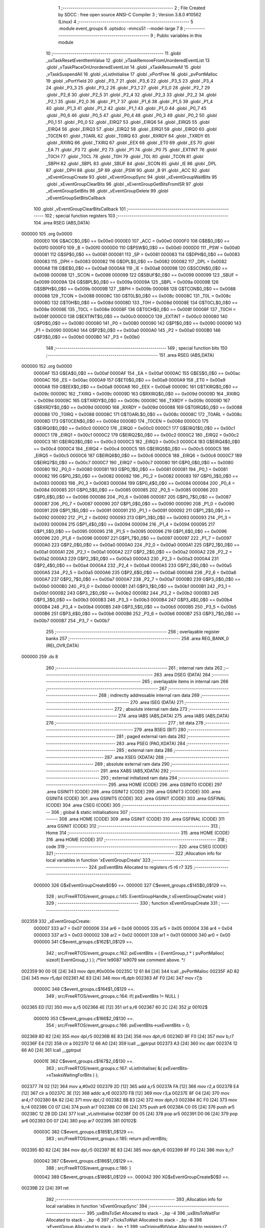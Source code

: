                                       1 ;--------------------------------------------------------
                                      2 ; File Created by SDCC : free open source ANSI-C Compiler
                                      3 ; Version 3.8.0 #10562 (Linux)
                                      4 ;--------------------------------------------------------
                                      5 	.module event_groups
                                      6 	.optsdcc -mmcs51 --model-large
                                      7 	
                                      8 ;--------------------------------------------------------
                                      9 ; Public variables in this module
                                     10 ;--------------------------------------------------------
                                     11 	.globl _uxTaskResetEventItemValue
                                     12 	.globl _vTaskRemoveFromUnorderedEventList
                                     13 	.globl _vTaskPlaceOnUnorderedEventList
                                     14 	.globl _xTaskResumeAll
                                     15 	.globl _vTaskSuspendAll
                                     16 	.globl _vListInitialise
                                     17 	.globl _vPortFree
                                     18 	.globl _pvPortMalloc
                                     19 	.globl _vPortYield
                                     20 	.globl _P3_7
                                     21 	.globl _P3_6
                                     22 	.globl _P3_5
                                     23 	.globl _P3_4
                                     24 	.globl _P3_3
                                     25 	.globl _P3_2
                                     26 	.globl _P3_1
                                     27 	.globl _P3_0
                                     28 	.globl _P2_7
                                     29 	.globl _P2_6
                                     30 	.globl _P2_5
                                     31 	.globl _P2_4
                                     32 	.globl _P2_3
                                     33 	.globl _P2_2
                                     34 	.globl _P2_1
                                     35 	.globl _P2_0
                                     36 	.globl _P1_7
                                     37 	.globl _P1_6
                                     38 	.globl _P1_5
                                     39 	.globl _P1_4
                                     40 	.globl _P1_3
                                     41 	.globl _P1_2
                                     42 	.globl _P1_1
                                     43 	.globl _P1_0
                                     44 	.globl _P0_7
                                     45 	.globl _P0_6
                                     46 	.globl _P0_5
                                     47 	.globl _P0_4
                                     48 	.globl _P0_3
                                     49 	.globl _P0_2
                                     50 	.globl _P0_1
                                     51 	.globl _P0_0
                                     52 	.globl _EIRQ7
                                     53 	.globl _EIRQ6
                                     54 	.globl _EIRQ5
                                     55 	.globl _EIRQ4
                                     56 	.globl _EIRQ3
                                     57 	.globl _EIRQ2
                                     58 	.globl _EIRQ1
                                     59 	.globl _EIRQ0
                                     60 	.globl _T0CEN
                                     61 	.globl _T0ARL
                                     62 	.globl _T0IRQ
                                     63 	.globl _RXRDY
                                     64 	.globl _TXRDY
                                     65 	.globl _RXIRQ
                                     66 	.globl _TXIRQ
                                     67 	.globl _EEX
                                     68 	.globl _ET0
                                     69 	.globl _ES
                                     70 	.globl _EA
                                     71 	.globl _P3
                                     72 	.globl _P2
                                     73 	.globl _P1
                                     74 	.globl _P0
                                     75 	.globl _EXTINT
                                     76 	.globl _T0CH
                                     77 	.globl _T0CL
                                     78 	.globl _T0H
                                     79 	.globl _T0L
                                     80 	.globl _TCON
                                     81 	.globl _SBPH
                                     82 	.globl _SBPL
                                     83 	.globl _SBUF
                                     84 	.globl _SCON
                                     85 	.globl _IE
                                     86 	.globl _DPL
                                     87 	.globl _DPH
                                     88 	.globl _SP
                                     89 	.globl _PSW
                                     90 	.globl _B
                                     91 	.globl _ACC
                                     92 	.globl _xEventGroupCreate
                                     93 	.globl _xEventGroupSync
                                     94 	.globl _xEventGroupWaitBits
                                     95 	.globl _xEventGroupClearBits
                                     96 	.globl _xEventGroupGetBitsFromISR
                                     97 	.globl _xEventGroupSetBits
                                     98 	.globl _vEventGroupDelete
                                     99 	.globl _vEventGroupSetBitsCallback
                                    100 	.globl _vEventGroupClearBitsCallback
                                    101 ;--------------------------------------------------------
                                    102 ; special function registers
                                    103 ;--------------------------------------------------------
                                    104 	.area RSEG    (ABS,DATA)
      000000                        105 	.org 0x0000
                           0000E0   106 G$ACC$0_0$0 == 0x00e0
                           0000E0   107 _ACC	=	0x00e0
                           0000F0   108 G$B$0_0$0 == 0x00f0
                           0000F0   109 _B	=	0x00f0
                           0000D0   110 G$PSW$0_0$0 == 0x00d0
                           0000D0   111 _PSW	=	0x00d0
                           000081   112 G$SP$0_0$0 == 0x0081
                           000081   113 _SP	=	0x0081
                           000083   114 G$DPH$0_0$0 == 0x0083
                           000083   115 _DPH	=	0x0083
                           000082   116 G$DPL$0_0$0 == 0x0082
                           000082   117 _DPL	=	0x0082
                           0000A8   118 G$IE$0_0$0 == 0x00a8
                           0000A8   119 _IE	=	0x00a8
                           000098   120 G$SCON$0_0$0 == 0x0098
                           000098   121 _SCON	=	0x0098
                           000099   122 G$SBUF$0_0$0 == 0x0099
                           000099   123 _SBUF	=	0x0099
                           00009A   124 G$SBPL$0_0$0 == 0x009a
                           00009A   125 _SBPL	=	0x009a
                           00009B   126 G$SBPH$0_0$0 == 0x009b
                           00009B   127 _SBPH	=	0x009b
                           000088   128 G$TCON$0_0$0 == 0x0088
                           000088   129 _TCON	=	0x0088
                           00008C   130 G$T0L$0_0$0 == 0x008c
                           00008C   131 _T0L	=	0x008c
                           00008D   132 G$T0H$0_0$0 == 0x008d
                           00008D   133 _T0H	=	0x008d
                           00008E   134 G$T0CL$0_0$0 == 0x008e
                           00008E   135 _T0CL	=	0x008e
                           00008F   136 G$T0CH$0_0$0 == 0x008f
                           00008F   137 _T0CH	=	0x008f
                           0000C0   138 G$EXTINT$0_0$0 == 0x00c0
                           0000C0   139 _EXTINT	=	0x00c0
                           000080   140 G$P0$0_0$0 == 0x0080
                           000080   141 _P0	=	0x0080
                           000090   142 G$P1$0_0$0 == 0x0090
                           000090   143 _P1	=	0x0090
                           0000A0   144 G$P2$0_0$0 == 0x00a0
                           0000A0   145 _P2	=	0x00a0
                           0000B0   146 G$P3$0_0$0 == 0x00b0
                           0000B0   147 _P3	=	0x00b0
                                    148 ;--------------------------------------------------------
                                    149 ; special function bits
                                    150 ;--------------------------------------------------------
                                    151 	.area RSEG    (ABS,DATA)
      000000                        152 	.org 0x0000
                           0000AF   153 G$EA$0_0$0 == 0x00af
                           0000AF   154 _EA	=	0x00af
                           0000AC   155 G$ES$0_0$0 == 0x00ac
                           0000AC   156 _ES	=	0x00ac
                           0000A9   157 G$ET0$0_0$0 == 0x00a9
                           0000A9   158 _ET0	=	0x00a9
                           0000A8   159 G$EEX$0_0$0 == 0x00a8
                           0000A8   160 _EEX	=	0x00a8
                           00009C   161 G$TXIRQ$0_0$0 == 0x009c
                           00009C   162 _TXIRQ	=	0x009c
                           00009D   163 G$RXIRQ$0_0$0 == 0x009d
                           00009D   164 _RXIRQ	=	0x009d
                           00009C   165 G$TXRDY$0_0$0 == 0x009c
                           00009C   166 _TXRDY	=	0x009c
                           00009D   167 G$RXRDY$0_0$0 == 0x009d
                           00009D   168 _RXRDY	=	0x009d
                           000088   169 G$T0IRQ$0_0$0 == 0x0088
                           000088   170 _T0IRQ	=	0x0088
                           00008C   171 G$T0ARL$0_0$0 == 0x008c
                           00008C   172 _T0ARL	=	0x008c
                           00008D   173 G$T0CEN$0_0$0 == 0x008d
                           00008D   174 _T0CEN	=	0x008d
                           0000C0   175 G$EIRQ0$0_0$0 == 0x00c0
                           0000C0   176 _EIRQ0	=	0x00c0
                           0000C1   177 G$EIRQ1$0_0$0 == 0x00c1
                           0000C1   178 _EIRQ1	=	0x00c1
                           0000C2   179 G$EIRQ2$0_0$0 == 0x00c2
                           0000C2   180 _EIRQ2	=	0x00c2
                           0000C3   181 G$EIRQ3$0_0$0 == 0x00c3
                           0000C3   182 _EIRQ3	=	0x00c3
                           0000C4   183 G$EIRQ4$0_0$0 == 0x00c4
                           0000C4   184 _EIRQ4	=	0x00c4
                           0000C5   185 G$EIRQ5$0_0$0 == 0x00c5
                           0000C5   186 _EIRQ5	=	0x00c5
                           0000C6   187 G$EIRQ6$0_0$0 == 0x00c6
                           0000C6   188 _EIRQ6	=	0x00c6
                           0000C7   189 G$EIRQ7$0_0$0 == 0x00c7
                           0000C7   190 _EIRQ7	=	0x00c7
                           000080   191 G$P0_0$0_0$0 == 0x0080
                           000080   192 _P0_0	=	0x0080
                           000081   193 G$P0_1$0_0$0 == 0x0081
                           000081   194 _P0_1	=	0x0081
                           000082   195 G$P0_2$0_0$0 == 0x0082
                           000082   196 _P0_2	=	0x0082
                           000083   197 G$P0_3$0_0$0 == 0x0083
                           000083   198 _P0_3	=	0x0083
                           000084   199 G$P0_4$0_0$0 == 0x0084
                           000084   200 _P0_4	=	0x0084
                           000085   201 G$P0_5$0_0$0 == 0x0085
                           000085   202 _P0_5	=	0x0085
                           000086   203 G$P0_6$0_0$0 == 0x0086
                           000086   204 _P0_6	=	0x0086
                           000087   205 G$P0_7$0_0$0 == 0x0087
                           000087   206 _P0_7	=	0x0087
                           000090   207 G$P1_0$0_0$0 == 0x0090
                           000090   208 _P1_0	=	0x0090
                           000091   209 G$P1_1$0_0$0 == 0x0091
                           000091   210 _P1_1	=	0x0091
                           000092   211 G$P1_2$0_0$0 == 0x0092
                           000092   212 _P1_2	=	0x0092
                           000093   213 G$P1_3$0_0$0 == 0x0093
                           000093   214 _P1_3	=	0x0093
                           000094   215 G$P1_4$0_0$0 == 0x0094
                           000094   216 _P1_4	=	0x0094
                           000095   217 G$P1_5$0_0$0 == 0x0095
                           000095   218 _P1_5	=	0x0095
                           000096   219 G$P1_6$0_0$0 == 0x0096
                           000096   220 _P1_6	=	0x0096
                           000097   221 G$P1_7$0_0$0 == 0x0097
                           000097   222 _P1_7	=	0x0097
                           0000A0   223 G$P2_0$0_0$0 == 0x00a0
                           0000A0   224 _P2_0	=	0x00a0
                           0000A1   225 G$P2_1$0_0$0 == 0x00a1
                           0000A1   226 _P2_1	=	0x00a1
                           0000A2   227 G$P2_2$0_0$0 == 0x00a2
                           0000A2   228 _P2_2	=	0x00a2
                           0000A3   229 G$P2_3$0_0$0 == 0x00a3
                           0000A3   230 _P2_3	=	0x00a3
                           0000A4   231 G$P2_4$0_0$0 == 0x00a4
                           0000A4   232 _P2_4	=	0x00a4
                           0000A5   233 G$P2_5$0_0$0 == 0x00a5
                           0000A5   234 _P2_5	=	0x00a5
                           0000A6   235 G$P2_6$0_0$0 == 0x00a6
                           0000A6   236 _P2_6	=	0x00a6
                           0000A7   237 G$P2_7$0_0$0 == 0x00a7
                           0000A7   238 _P2_7	=	0x00a7
                           0000B0   239 G$P3_0$0_0$0 == 0x00b0
                           0000B0   240 _P3_0	=	0x00b0
                           0000B1   241 G$P3_1$0_0$0 == 0x00b1
                           0000B1   242 _P3_1	=	0x00b1
                           0000B2   243 G$P3_2$0_0$0 == 0x00b2
                           0000B2   244 _P3_2	=	0x00b2
                           0000B3   245 G$P3_3$0_0$0 == 0x00b3
                           0000B3   246 _P3_3	=	0x00b3
                           0000B4   247 G$P3_4$0_0$0 == 0x00b4
                           0000B4   248 _P3_4	=	0x00b4
                           0000B5   249 G$P3_5$0_0$0 == 0x00b5
                           0000B5   250 _P3_5	=	0x00b5
                           0000B6   251 G$P3_6$0_0$0 == 0x00b6
                           0000B6   252 _P3_6	=	0x00b6
                           0000B7   253 G$P3_7$0_0$0 == 0x00b7
                           0000B7   254 _P3_7	=	0x00b7
                                    255 ;--------------------------------------------------------
                                    256 ; overlayable register banks
                                    257 ;--------------------------------------------------------
                                    258 	.area REG_BANK_0	(REL,OVR,DATA)
      000000                        259 	.ds 8
                                    260 ;--------------------------------------------------------
                                    261 ; internal ram data
                                    262 ;--------------------------------------------------------
                                    263 	.area DSEG    (DATA)
                                    264 ;--------------------------------------------------------
                                    265 ; overlayable items in internal ram 
                                    266 ;--------------------------------------------------------
                                    267 ;--------------------------------------------------------
                                    268 ; indirectly addressable internal ram data
                                    269 ;--------------------------------------------------------
                                    270 	.area ISEG    (DATA)
                                    271 ;--------------------------------------------------------
                                    272 ; absolute internal ram data
                                    273 ;--------------------------------------------------------
                                    274 	.area IABS    (ABS,DATA)
                                    275 	.area IABS    (ABS,DATA)
                                    276 ;--------------------------------------------------------
                                    277 ; bit data
                                    278 ;--------------------------------------------------------
                                    279 	.area BSEG    (BIT)
                                    280 ;--------------------------------------------------------
                                    281 ; paged external ram data
                                    282 ;--------------------------------------------------------
                                    283 	.area PSEG    (PAG,XDATA)
                                    284 ;--------------------------------------------------------
                                    285 ; external ram data
                                    286 ;--------------------------------------------------------
                                    287 	.area XSEG    (XDATA)
                                    288 ;--------------------------------------------------------
                                    289 ; absolute external ram data
                                    290 ;--------------------------------------------------------
                                    291 	.area XABS    (ABS,XDATA)
                                    292 ;--------------------------------------------------------
                                    293 ; external initialized ram data
                                    294 ;--------------------------------------------------------
                                    295 	.area HOME    (CODE)
                                    296 	.area GSINIT0 (CODE)
                                    297 	.area GSINIT1 (CODE)
                                    298 	.area GSINIT2 (CODE)
                                    299 	.area GSINIT3 (CODE)
                                    300 	.area GSINIT4 (CODE)
                                    301 	.area GSINIT5 (CODE)
                                    302 	.area GSINIT  (CODE)
                                    303 	.area GSFINAL (CODE)
                                    304 	.area CSEG    (CODE)
                                    305 ;--------------------------------------------------------
                                    306 ; global & static initialisations
                                    307 ;--------------------------------------------------------
                                    308 	.area HOME    (CODE)
                                    309 	.area GSINIT  (CODE)
                                    310 	.area GSFINAL (CODE)
                                    311 	.area GSINIT  (CODE)
                                    312 ;--------------------------------------------------------
                                    313 ; Home
                                    314 ;--------------------------------------------------------
                                    315 	.area HOME    (CODE)
                                    316 	.area HOME    (CODE)
                                    317 ;--------------------------------------------------------
                                    318 ; code
                                    319 ;--------------------------------------------------------
                                    320 	.area CSEG    (CODE)
                                    321 ;------------------------------------------------------------
                                    322 ;Allocation info for local variables in function 'xEventGroupCreate'
                                    323 ;------------------------------------------------------------
                                    324 ;pxEventBits               Allocated to registers r5 r6 r7 
                                    325 ;------------------------------------------------------------
                           000000   326 	G$xEventGroupCreate$0$0 ==.
                           000000   327 	C$event_groups.c$145$0_0$129 ==.
                                    328 ;	src/FreeRTOS/event_groups.c:145: EventGroupHandle_t xEventGroupCreate( void )
                                    329 ;	-----------------------------------------
                                    330 ;	 function xEventGroupCreate
                                    331 ;	-----------------------------------------
      002359                        332 _xEventGroupCreate:
                           000007   333 	ar7 = 0x07
                           000006   334 	ar6 = 0x06
                           000005   335 	ar5 = 0x05
                           000004   336 	ar4 = 0x04
                           000003   337 	ar3 = 0x03
                           000002   338 	ar2 = 0x02
                           000001   339 	ar1 = 0x01
                           000000   340 	ar0 = 0x00
                           000000   341 	C$event_groups.c$162$1_0$129 ==.
                                    342 ;	src/FreeRTOS/event_groups.c:162: pxEventBits = ( EventGroup_t * ) pvPortMalloc( sizeof( EventGroup_t ) ); /*lint !e9087 !e9079 see comment above. */
      002359 90 00 0E         [24]  343 	mov	dptr,#0x000e
      00235C 12 61 84         [24]  344 	lcall	_pvPortMalloc
      00235F AD 82            [24]  345 	mov	r5,dpl
      002361 AE 83            [24]  346 	mov	r6,dph
      002363 AF F0            [24]  347 	mov	r7,b
                           00000C   348 	C$event_groups.c$164$1_0$129 ==.
                                    349 ;	src/FreeRTOS/event_groups.c:164: if( pxEventBits != NULL )
      002365 ED               [12]  350 	mov	a,r5
      002366 4E               [12]  351 	orl	a,r6
      002367 60 2C            [24]  352 	jz	00102$
                           000010   353 	C$event_groups.c$166$2_0$130 ==.
                                    354 ;	src/FreeRTOS/event_groups.c:166: pxEventBits->uxEventBits = 0;
      002369 8D 82            [24]  355 	mov	dpl,r5
      00236B 8E 83            [24]  356 	mov	dph,r6
      00236D 8F F0            [24]  357 	mov	b,r7
      00236F E4               [12]  358 	clr	a
      002370 12 66 A0         [24]  359 	lcall	__gptrput
      002373 A3               [24]  360 	inc	dptr
      002374 12 66 A0         [24]  361 	lcall	__gptrput
                           00001E   362 	C$event_groups.c$167$2_0$130 ==.
                                    363 ;	src/FreeRTOS/event_groups.c:167: vListInitialise( &( pxEventBits->xTasksWaitingForBits ) );
      002377 74 02            [12]  364 	mov	a,#0x02
      002379 2D               [12]  365 	add	a,r5
      00237A FA               [12]  366 	mov	r2,a
      00237B E4               [12]  367 	clr	a
      00237C 3E               [12]  368 	addc	a,r6
      00237D FB               [12]  369 	mov	r3,a
      00237E 8F 04            [24]  370 	mov	ar4,r7
      002380 8A 82            [24]  371 	mov	dpl,r2
      002382 8B 83            [24]  372 	mov	dph,r3
      002384 8C F0            [24]  373 	mov	b,r4
      002386 C0 07            [24]  374 	push	ar7
      002388 C0 06            [24]  375 	push	ar6
      00238A C0 05            [24]  376 	push	ar5
      00238C 12 2B DD         [24]  377 	lcall	_vListInitialise
      00238F D0 05            [24]  378 	pop	ar5
      002391 D0 06            [24]  379 	pop	ar6
      002393 D0 07            [24]  380 	pop	ar7
      002395                        381 00102$:
                           00003C   382 	C$event_groups.c$185$1_0$129 ==.
                                    383 ;	src/FreeRTOS/event_groups.c:185: return pxEventBits;
      002395 8D 82            [24]  384 	mov	dpl,r5
      002397 8E 83            [24]  385 	mov	dph,r6
      002399 8F F0            [24]  386 	mov	b,r7
                           000042   387 	C$event_groups.c$186$1_0$129 ==.
                                    388 ;	src/FreeRTOS/event_groups.c:186: }
                           000042   389 	C$event_groups.c$186$1_0$129 ==.
                           000042   390 	XG$xEventGroupCreate$0$0 ==.
      00239B 22               [24]  391 	ret
                                    392 ;------------------------------------------------------------
                                    393 ;Allocation info for local variables in function 'xEventGroupSync'
                                    394 ;------------------------------------------------------------
                                    395 ;uxBitsToSet               Allocated to stack - _bp -4
                                    396 ;uxBitsToWaitFor           Allocated to stack - _bp -6
                                    397 ;xTicksToWait              Allocated to stack - _bp -8
                                    398 ;xEventGroup               Allocated to stack - _bp +1
                                    399 ;uxOriginalBitValue        Allocated to registers r7 r6 
                                    400 ;uxReturn                  Allocated to stack - _bp +7
                                    401 ;pxEventBits               Allocated to stack - _bp +4
                                    402 ;xAlreadyYielded           Allocated to registers r7 
                                    403 ;xTimeoutOccurred          Allocated to registers 
                                    404 ;sloc0                     Allocated to stack - _bp +13
                                    405 ;------------------------------------------------------------
                           000043   406 	G$xEventGroupSync$0$0 ==.
                           000043   407 	C$event_groups.c$191$1_0$133 ==.
                                    408 ;	src/FreeRTOS/event_groups.c:191: EventBits_t xEventGroupSync( EventGroupHandle_t xEventGroup, const EventBits_t uxBitsToSet, const EventBits_t uxBitsToWaitFor, TickType_t xTicksToWait )
                                    409 ;	-----------------------------------------
                                    410 ;	 function xEventGroupSync
                                    411 ;	-----------------------------------------
      00239C                        412 _xEventGroupSync:
      00239C C0 0C            [24]  413 	push	_bp
      00239E 85 81 0C         [24]  414 	mov	_bp,sp
      0023A1 C0 82            [24]  415 	push	dpl
      0023A3 C0 83            [24]  416 	push	dph
      0023A5 C0 F0            [24]  417 	push	b
      0023A7 E5 81            [12]  418 	mov	a,sp
      0023A9 24 05            [12]  419 	add	a,#0x05
      0023AB F5 81            [12]  420 	mov	sp,a
                           000054   421 	C$event_groups.c$194$2_0$133 ==.
                                    422 ;	src/FreeRTOS/event_groups.c:194: EventGroup_t *pxEventBits = xEventGroup;
      0023AD A8 0C            [24]  423 	mov	r0,_bp
      0023AF 08               [12]  424 	inc	r0
      0023B0 E5 0C            [12]  425 	mov	a,_bp
      0023B2 24 04            [12]  426 	add	a,#0x04
      0023B4 F9               [12]  427 	mov	r1,a
      0023B5 E6               [12]  428 	mov	a,@r0
      0023B6 F7               [12]  429 	mov	@r1,a
      0023B7 08               [12]  430 	inc	r0
      0023B8 09               [12]  431 	inc	r1
      0023B9 E6               [12]  432 	mov	a,@r0
      0023BA F7               [12]  433 	mov	@r1,a
      0023BB 08               [12]  434 	inc	r0
      0023BC 09               [12]  435 	inc	r1
      0023BD E6               [12]  436 	mov	a,@r0
      0023BE F7               [12]  437 	mov	@r1,a
                           000066   438 	C$event_groups.c$206$1_0$133 ==.
                                    439 ;	src/FreeRTOS/event_groups.c:206: vTaskSuspendAll();
      0023BF 12 09 4A         [24]  440 	lcall	_vTaskSuspendAll
                           000069   441 	C$event_groups.c$208$2_0$134 ==.
                                    442 ;	src/FreeRTOS/event_groups.c:208: uxOriginalBitValue = pxEventBits->uxEventBits;
      0023C2 A8 0C            [24]  443 	mov	r0,_bp
      0023C4 08               [12]  444 	inc	r0
      0023C5 86 82            [24]  445 	mov	dpl,@r0
      0023C7 08               [12]  446 	inc	r0
      0023C8 86 83            [24]  447 	mov	dph,@r0
      0023CA 08               [12]  448 	inc	r0
      0023CB 86 F0            [24]  449 	mov	b,@r0
      0023CD 12 70 5A         [24]  450 	lcall	__gptrget
      0023D0 FF               [12]  451 	mov	r7,a
      0023D1 A3               [24]  452 	inc	dptr
      0023D2 12 70 5A         [24]  453 	lcall	__gptrget
      0023D5 FE               [12]  454 	mov	r6,a
                           00007D   455 	C$event_groups.c$210$2_0$134 ==.
                                    456 ;	src/FreeRTOS/event_groups.c:210: ( void ) xEventGroupSetBits( xEventGroup, uxBitsToSet );
      0023D6 C0 07            [24]  457 	push	ar7
      0023D8 C0 06            [24]  458 	push	ar6
      0023DA E5 0C            [12]  459 	mov	a,_bp
      0023DC 24 FC            [12]  460 	add	a,#0xfc
      0023DE F8               [12]  461 	mov	r0,a
      0023DF E6               [12]  462 	mov	a,@r0
      0023E0 C0 E0            [24]  463 	push	acc
      0023E2 08               [12]  464 	inc	r0
      0023E3 E6               [12]  465 	mov	a,@r0
      0023E4 C0 E0            [24]  466 	push	acc
      0023E6 A8 0C            [24]  467 	mov	r0,_bp
      0023E8 08               [12]  468 	inc	r0
      0023E9 86 82            [24]  469 	mov	dpl,@r0
      0023EB 08               [12]  470 	inc	r0
      0023EC 86 83            [24]  471 	mov	dph,@r0
      0023EE 08               [12]  472 	inc	r0
      0023EF 86 F0            [24]  473 	mov	b,@r0
      0023F1 12 28 28         [24]  474 	lcall	_xEventGroupSetBits
      0023F4 15 81            [12]  475 	dec	sp
      0023F6 15 81            [12]  476 	dec	sp
      0023F8 D0 06            [24]  477 	pop	ar6
      0023FA D0 07            [24]  478 	pop	ar7
                           0000A3   479 	C$event_groups.c$212$2_0$134 ==.
                                    480 ;	src/FreeRTOS/event_groups.c:212: if( ( ( uxOriginalBitValue | uxBitsToSet ) & uxBitsToWaitFor ) == uxBitsToWaitFor )
      0023FC E5 0C            [12]  481 	mov	a,_bp
      0023FE 24 FC            [12]  482 	add	a,#0xfc
      002400 F8               [12]  483 	mov	r0,a
      002401 E6               [12]  484 	mov	a,@r0
      002402 4F               [12]  485 	orl	a,r7
      002403 FA               [12]  486 	mov	r2,a
      002404 08               [12]  487 	inc	r0
      002405 E6               [12]  488 	mov	a,@r0
      002406 4E               [12]  489 	orl	a,r6
      002407 FC               [12]  490 	mov	r4,a
      002408 E5 0C            [12]  491 	mov	a,_bp
      00240A 24 FA            [12]  492 	add	a,#0xfa
      00240C F8               [12]  493 	mov	r0,a
      00240D E6               [12]  494 	mov	a,@r0
      00240E 52 02            [12]  495 	anl	ar2,a
      002410 08               [12]  496 	inc	r0
      002411 E6               [12]  497 	mov	a,@r0
      002412 52 04            [12]  498 	anl	ar4,a
      002414 E5 0C            [12]  499 	mov	a,_bp
      002416 24 FA            [12]  500 	add	a,#0xfa
      002418 F8               [12]  501 	mov	r0,a
      002419 E6               [12]  502 	mov	a,@r0
      00241A B5 02 07         [24]  503 	cjne	a,ar2,00147$
      00241D 08               [12]  504 	inc	r0
      00241E E6               [12]  505 	mov	a,@r0
      00241F B5 04 02         [24]  506 	cjne	a,ar4,00147$
      002422 80 02            [24]  507 	sjmp	00148$
      002424                        508 00147$:
      002424 80 51            [24]  509 	sjmp	00105$
      002426                        510 00148$:
                           0000CD   511 	C$event_groups.c$215$3_0$135 ==.
                                    512 ;	src/FreeRTOS/event_groups.c:215: uxReturn = ( uxOriginalBitValue | uxBitsToSet );
      002426 E5 0C            [12]  513 	mov	a,_bp
      002428 24 FC            [12]  514 	add	a,#0xfc
      00242A F8               [12]  515 	mov	r0,a
      00242B E6               [12]  516 	mov	a,@r0
      00242C 4F               [12]  517 	orl	a,r7
      00242D FB               [12]  518 	mov	r3,a
      00242E 08               [12]  519 	inc	r0
      00242F E6               [12]  520 	mov	a,@r0
      002430 4E               [12]  521 	orl	a,r6
      002431 FC               [12]  522 	mov	r4,a
                           0000D9   523 	C$event_groups.c$219$3_0$135 ==.
                                    524 ;	src/FreeRTOS/event_groups.c:219: pxEventBits->uxEventBits &= ~uxBitsToWaitFor;
      002432 A8 0C            [24]  525 	mov	r0,_bp
      002434 08               [12]  526 	inc	r0
      002435 86 82            [24]  527 	mov	dpl,@r0
      002437 08               [12]  528 	inc	r0
      002438 86 83            [24]  529 	mov	dph,@r0
      00243A 08               [12]  530 	inc	r0
      00243B 86 F0            [24]  531 	mov	b,@r0
      00243D 12 70 5A         [24]  532 	lcall	__gptrget
      002440 FA               [12]  533 	mov	r2,a
      002441 A3               [24]  534 	inc	dptr
      002442 12 70 5A         [24]  535 	lcall	__gptrget
      002445 FF               [12]  536 	mov	r7,a
      002446 E5 0C            [12]  537 	mov	a,_bp
      002448 24 FA            [12]  538 	add	a,#0xfa
      00244A F8               [12]  539 	mov	r0,a
      00244B E6               [12]  540 	mov	a,@r0
      00244C F4               [12]  541 	cpl	a
      00244D FD               [12]  542 	mov	r5,a
      00244E 08               [12]  543 	inc	r0
      00244F E6               [12]  544 	mov	a,@r0
      002450 F4               [12]  545 	cpl	a
      002451 FE               [12]  546 	mov	r6,a
      002452 ED               [12]  547 	mov	a,r5
      002453 52 02            [12]  548 	anl	ar2,a
      002455 EE               [12]  549 	mov	a,r6
      002456 52 07            [12]  550 	anl	ar7,a
      002458 A8 0C            [24]  551 	mov	r0,_bp
      00245A 08               [12]  552 	inc	r0
      00245B 86 82            [24]  553 	mov	dpl,@r0
      00245D 08               [12]  554 	inc	r0
      00245E 86 83            [24]  555 	mov	dph,@r0
      002460 08               [12]  556 	inc	r0
      002461 86 F0            [24]  557 	mov	b,@r0
      002463 EA               [12]  558 	mov	a,r2
      002464 12 66 A0         [24]  559 	lcall	__gptrput
      002467 A3               [24]  560 	inc	dptr
      002468 EF               [12]  561 	mov	a,r7
      002469 12 66 A0         [24]  562 	lcall	__gptrput
                           000113   563 	C$event_groups.c$221$3_0$135 ==.
                                    564 ;	src/FreeRTOS/event_groups.c:221: xTicksToWait = 0;
      00246C E5 0C            [12]  565 	mov	a,_bp
      00246E 24 F8            [12]  566 	add	a,#0xf8
      002470 F8               [12]  567 	mov	r0,a
      002471 E4               [12]  568 	clr	a
      002472 F6               [12]  569 	mov	@r0,a
      002473 08               [12]  570 	inc	r0
      002474 F6               [12]  571 	mov	@r0,a
      002475 80 5D            [24]  572 	sjmp	00106$
      002477                        573 00105$:
                           00011E   574 	C$event_groups.c$225$3_0$136 ==.
                                    575 ;	src/FreeRTOS/event_groups.c:225: if( xTicksToWait != ( TickType_t ) 0 )
      002477 E5 0C            [12]  576 	mov	a,_bp
      002479 24 F8            [12]  577 	add	a,#0xf8
      00247B F8               [12]  578 	mov	r0,a
      00247C E6               [12]  579 	mov	a,@r0
      00247D 08               [12]  580 	inc	r0
      00247E 46               [12]  581 	orl	a,@r0
      00247F 60 3F            [24]  582 	jz	00102$
                           000128   583 	C$event_groups.c$232$4_0$137 ==.
                                    584 ;	src/FreeRTOS/event_groups.c:232: vTaskPlaceOnUnorderedEventList( &( pxEventBits->xTasksWaitingForBits ), ( uxBitsToWaitFor | eventCLEAR_EVENTS_ON_EXIT_BIT | eventWAIT_FOR_ALL_BITS ), xTicksToWait );
      002481 E5 0C            [12]  585 	mov	a,_bp
      002483 24 FA            [12]  586 	add	a,#0xfa
      002485 F8               [12]  587 	mov	r0,a
      002486 86 06            [24]  588 	mov	ar6,@r0
      002488 74 05            [12]  589 	mov	a,#0x05
      00248A 08               [12]  590 	inc	r0
      00248B 46               [12]  591 	orl	a,@r0
      00248C FC               [12]  592 	mov	r4,a
      00248D A8 0C            [24]  593 	mov	r0,_bp
      00248F 08               [12]  594 	inc	r0
      002490 74 02            [12]  595 	mov	a,#0x02
      002492 26               [12]  596 	add	a,@r0
      002493 FA               [12]  597 	mov	r2,a
      002494 E4               [12]  598 	clr	a
      002495 08               [12]  599 	inc	r0
      002496 36               [12]  600 	addc	a,@r0
      002497 FD               [12]  601 	mov	r5,a
      002498 08               [12]  602 	inc	r0
      002499 86 07            [24]  603 	mov	ar7,@r0
      00249B E5 0C            [12]  604 	mov	a,_bp
      00249D 24 F8            [12]  605 	add	a,#0xf8
      00249F F8               [12]  606 	mov	r0,a
      0024A0 E6               [12]  607 	mov	a,@r0
      0024A1 C0 E0            [24]  608 	push	acc
      0024A3 08               [12]  609 	inc	r0
      0024A4 E6               [12]  610 	mov	a,@r0
      0024A5 C0 E0            [24]  611 	push	acc
      0024A7 C0 06            [24]  612 	push	ar6
      0024A9 C0 04            [24]  613 	push	ar4
      0024AB 8A 82            [24]  614 	mov	dpl,r2
      0024AD 8D 83            [24]  615 	mov	dph,r5
      0024AF 8F F0            [24]  616 	mov	b,r7
      0024B1 12 0F DA         [24]  617 	lcall	_vTaskPlaceOnUnorderedEventList
      0024B4 E5 81            [12]  618 	mov	a,sp
      0024B6 24 FC            [12]  619 	add	a,#0xfc
      0024B8 F5 81            [12]  620 	mov	sp,a
                           000161   621 	C$event_groups.c$238$4_0$137 ==.
                                    622 ;	src/FreeRTOS/event_groups.c:238: uxReturn = 0;
      0024BA 7B 00            [12]  623 	mov	r3,#0x00
      0024BC 7C 00            [12]  624 	mov	r4,#0x00
      0024BE 80 14            [24]  625 	sjmp	00106$
      0024C0                        626 00102$:
                           000167   627 	C$event_groups.c$244$4_0$138 ==.
                                    628 ;	src/FreeRTOS/event_groups.c:244: uxReturn = pxEventBits->uxEventBits;
      0024C0 A8 0C            [24]  629 	mov	r0,_bp
      0024C2 08               [12]  630 	inc	r0
      0024C3 86 82            [24]  631 	mov	dpl,@r0
      0024C5 08               [12]  632 	inc	r0
      0024C6 86 83            [24]  633 	mov	dph,@r0
      0024C8 08               [12]  634 	inc	r0
      0024C9 86 F0            [24]  635 	mov	b,@r0
      0024CB 12 70 5A         [24]  636 	lcall	__gptrget
      0024CE FB               [12]  637 	mov	r3,a
      0024CF A3               [24]  638 	inc	dptr
      0024D0 12 70 5A         [24]  639 	lcall	__gptrget
      0024D3 FC               [12]  640 	mov	r4,a
                           00017B   641 	C$event_groups.c$245$2_0$134 ==.
                                    642 ;	src/FreeRTOS/event_groups.c:245: xTimeoutOccurred = pdTRUE;
      0024D4                        643 00106$:
                           00017B   644 	C$event_groups.c$249$1_0$133 ==.
                                    645 ;	src/FreeRTOS/event_groups.c:249: xAlreadyYielded = xTaskResumeAll();
      0024D4 C0 04            [24]  646 	push	ar4
      0024D6 C0 03            [24]  647 	push	ar3
      0024D8 12 09 52         [24]  648 	lcall	_xTaskResumeAll
      0024DB AF 82            [24]  649 	mov	r7,dpl
      0024DD D0 03            [24]  650 	pop	ar3
      0024DF D0 04            [24]  651 	pop	ar4
                           000188   652 	C$event_groups.c$251$1_0$133 ==.
                                    653 ;	src/FreeRTOS/event_groups.c:251: if( xTicksToWait != ( TickType_t ) 0 )
      0024E1 E5 0C            [12]  654 	mov	a,_bp
      0024E3 24 F8            [12]  655 	add	a,#0xf8
      0024E5 F8               [12]  656 	mov	r0,a
      0024E6 E6               [12]  657 	mov	a,@r0
      0024E7 08               [12]  658 	inc	r0
      0024E8 46               [12]  659 	orl	a,@r0
      0024E9 70 03            [24]  660 	jnz	00150$
      0024EB 02 25 98         [24]  661 	ljmp	00114$
      0024EE                        662 00150$:
                           000195   663 	C$event_groups.c$253$2_0$139 ==.
                                    664 ;	src/FreeRTOS/event_groups.c:253: if( xAlreadyYielded == pdFALSE )
      0024EE EF               [12]  665 	mov	a,r7
      0024EF 70 03            [24]  666 	jnz	00108$
                           000198   667 	C$event_groups.c$255$3_0$140 ==.
                                    668 ;	src/FreeRTOS/event_groups.c:255: portYIELD_WITHIN_API();
      0024F1 12 64 B5         [24]  669 	lcall	_vPortYield
      0024F4                        670 00108$:
                           00019B   671 	C$event_groups.c$266$2_0$139 ==.
                                    672 ;	src/FreeRTOS/event_groups.c:266: uxReturn = uxTaskResetEventItemValue();
      0024F4 12 15 59         [24]  673 	lcall	_uxTaskResetEventItemValue
      0024F7 AE 82            [24]  674 	mov	r6,dpl
      0024F9 AF 83            [24]  675 	mov	r7,dph
      0024FB E5 0C            [12]  676 	mov	a,_bp
      0024FD 24 07            [12]  677 	add	a,#0x07
      0024FF F8               [12]  678 	mov	r0,a
      002500 A6 06            [24]  679 	mov	@r0,ar6
      002502 08               [12]  680 	inc	r0
      002503 A6 07            [24]  681 	mov	@r0,ar7
                           0001AC   682 	C$event_groups.c$268$2_0$139 ==.
                                    683 ;	src/FreeRTOS/event_groups.c:268: if( ( uxReturn & eventUNBLOCKED_DUE_TO_BIT_SET ) == ( EventBits_t ) 0 )
      002505 E5 0C            [12]  684 	mov	a,_bp
      002507 24 07            [12]  685 	add	a,#0x07
      002509 F8               [12]  686 	mov	r0,a
      00250A 08               [12]  687 	inc	r0
      00250B E6               [12]  688 	mov	a,@r0
      00250C 30 E1 03         [24]  689 	jnb	acc.1,00152$
      00250F 02 25 8F         [24]  690 	ljmp	00112$
      002512                        691 00152$:
                           0001B9   692 	C$event_groups.c$271$3_0$142 ==.
                                    693 ;	src/FreeRTOS/event_groups.c:271: taskENTER_CRITICAL();
      002512 C0 E0            [24]  694 	push ACC 
      002514 C0 A8            [24]  695 	push IE 
                                    696 ;	assignBit
      002516 C2 AF            [12]  697 	clr	_EA
                           0001BF   698 	C$event_groups.c$273$4_0$143 ==.
                                    699 ;	src/FreeRTOS/event_groups.c:273: uxReturn = pxEventBits->uxEventBits;
      002518 E5 0C            [12]  700 	mov	a,_bp
      00251A 24 04            [12]  701 	add	a,#0x04
      00251C F8               [12]  702 	mov	r0,a
      00251D 86 82            [24]  703 	mov	dpl,@r0
      00251F 08               [12]  704 	inc	r0
      002520 86 83            [24]  705 	mov	dph,@r0
      002522 08               [12]  706 	inc	r0
      002523 86 F0            [24]  707 	mov	b,@r0
      002525 12 70 5A         [24]  708 	lcall	__gptrget
      002528 FA               [12]  709 	mov	r2,a
      002529 A3               [24]  710 	inc	dptr
      00252A 12 70 5A         [24]  711 	lcall	__gptrget
      00252D FD               [12]  712 	mov	r5,a
      00252E E5 0C            [12]  713 	mov	a,_bp
      002530 24 07            [12]  714 	add	a,#0x07
      002532 F8               [12]  715 	mov	r0,a
      002533 A6 02            [24]  716 	mov	@r0,ar2
      002535 08               [12]  717 	inc	r0
      002536 A6 05            [24]  718 	mov	@r0,ar5
                           0001DF   719 	C$event_groups.c$279$4_0$143 ==.
                                    720 ;	src/FreeRTOS/event_groups.c:279: if( ( uxReturn & uxBitsToWaitFor ) == uxBitsToWaitFor )
      002538 E5 0C            [12]  721 	mov	a,_bp
      00253A 24 07            [12]  722 	add	a,#0x07
      00253C F8               [12]  723 	mov	r0,a
      00253D E5 0C            [12]  724 	mov	a,_bp
      00253F 24 FA            [12]  725 	add	a,#0xfa
      002541 F9               [12]  726 	mov	r1,a
      002542 E7               [12]  727 	mov	a,@r1
      002543 56               [12]  728 	anl	a,@r0
      002544 FE               [12]  729 	mov	r6,a
      002545 09               [12]  730 	inc	r1
      002546 E7               [12]  731 	mov	a,@r1
      002547 08               [12]  732 	inc	r0
      002548 56               [12]  733 	anl	a,@r0
      002549 FF               [12]  734 	mov	r7,a
      00254A E5 0C            [12]  735 	mov	a,_bp
      00254C 24 FA            [12]  736 	add	a,#0xfa
      00254E F8               [12]  737 	mov	r0,a
      00254F E6               [12]  738 	mov	a,@r0
      002550 B5 06 07         [24]  739 	cjne	a,ar6,00153$
      002553 08               [12]  740 	inc	r0
      002554 E6               [12]  741 	mov	a,@r0
      002555 B5 07 02         [24]  742 	cjne	a,ar7,00153$
      002558 80 02            [24]  743 	sjmp	00154$
      00255A                        744 00153$:
      00255A 80 28            [24]  745 	sjmp	00110$
      00255C                        746 00154$:
                           000203   747 	C$event_groups.c$281$5_0$144 ==.
                                    748 ;	src/FreeRTOS/event_groups.c:281: pxEventBits->uxEventBits &= ~uxBitsToWaitFor;
      00255C E5 0C            [12]  749 	mov	a,_bp
      00255E 24 FA            [12]  750 	add	a,#0xfa
      002560 F8               [12]  751 	mov	r0,a
      002561 E6               [12]  752 	mov	a,@r0
      002562 F4               [12]  753 	cpl	a
      002563 FE               [12]  754 	mov	r6,a
      002564 08               [12]  755 	inc	r0
      002565 E6               [12]  756 	mov	a,@r0
      002566 F4               [12]  757 	cpl	a
      002567 FF               [12]  758 	mov	r7,a
      002568 EE               [12]  759 	mov	a,r6
      002569 52 02            [12]  760 	anl	ar2,a
      00256B EF               [12]  761 	mov	a,r7
      00256C 52 05            [12]  762 	anl	ar5,a
      00256E E5 0C            [12]  763 	mov	a,_bp
      002570 24 04            [12]  764 	add	a,#0x04
      002572 F8               [12]  765 	mov	r0,a
      002573 86 82            [24]  766 	mov	dpl,@r0
      002575 08               [12]  767 	inc	r0
      002576 86 83            [24]  768 	mov	dph,@r0
      002578 08               [12]  769 	inc	r0
      002579 86 F0            [24]  770 	mov	b,@r0
      00257B EA               [12]  771 	mov	a,r2
      00257C 12 66 A0         [24]  772 	lcall	__gptrput
      00257F A3               [24]  773 	inc	dptr
      002580 ED               [12]  774 	mov	a,r5
      002581 12 66 A0         [24]  775 	lcall	__gptrput
      002584                        776 00110$:
                           00022B   777 	C$event_groups.c$288$3_0$142 ==.
                                    778 ;	src/FreeRTOS/event_groups.c:288: taskEXIT_CRITICAL();
      002584 D0 E0            [24]  779 	pop ACC 
      002586 53 E0 80         [24]  780 	anl	_ACC,#0x80
      002589 E5 E0            [12]  781 	mov	a,_ACC
      00258B 42 A8            [12]  782 	orl	_IE,a
      00258D D0 E0            [24]  783 	pop ACC 
                           000236   784 	C$event_groups.c$290$2_0$139 ==.
                                    785 ;	src/FreeRTOS/event_groups.c:290: xTimeoutOccurred = pdTRUE;
      00258F                        786 00112$:
                           000236   787 	C$event_groups.c$299$2_0$139 ==.
                                    788 ;	src/FreeRTOS/event_groups.c:299: uxReturn &= ~eventEVENT_BITS_CONTROL_BYTES;
      00258F E5 0C            [12]  789 	mov	a,_bp
      002591 24 07            [12]  790 	add	a,#0x07
      002593 F8               [12]  791 	mov	r0,a
      002594 86 03            [24]  792 	mov	ar3,@r0
      002596 7C 00            [12]  793 	mov	r4,#0x00
      002598                        794 00114$:
                           00023F   795 	C$event_groups.c$307$1_0$133 ==.
                                    796 ;	src/FreeRTOS/event_groups.c:307: return uxReturn;
      002598 8B 82            [24]  797 	mov	dpl,r3
      00259A 8C 83            [24]  798 	mov	dph,r4
                           000243   799 	C$event_groups.c$308$1_0$133 ==.
                                    800 ;	src/FreeRTOS/event_groups.c:308: }
      00259C 85 0C 81         [24]  801 	mov	sp,_bp
      00259F D0 0C            [24]  802 	pop	_bp
                           000248   803 	C$event_groups.c$308$1_0$133 ==.
                           000248   804 	XG$xEventGroupSync$0$0 ==.
      0025A1 22               [24]  805 	ret
                                    806 ;------------------------------------------------------------
                                    807 ;Allocation info for local variables in function 'xEventGroupWaitBits'
                                    808 ;------------------------------------------------------------
                                    809 ;uxBitsToWaitFor           Allocated to stack - _bp -4
                                    810 ;xClearOnExit              Allocated to stack - _bp -5
                                    811 ;xWaitForAllBits           Allocated to stack - _bp -6
                                    812 ;xTicksToWait              Allocated to stack - _bp -8
                                    813 ;xEventGroup               Allocated to stack - _bp +1
                                    814 ;pxEventBits               Allocated to stack - _bp +4
                                    815 ;uxReturn                  Allocated to registers r6 r7 
                                    816 ;uxControlBits             Allocated to registers r7 r6 
                                    817 ;xWaitConditionMet         Allocated to registers r4 
                                    818 ;xAlreadyYielded           Allocated to registers r7 
                                    819 ;xTimeoutOccurred          Allocated to registers 
                                    820 ;uxCurrentEventBits        Allocated to registers r5 r2 
                                    821 ;sloc0                     Allocated to stack - _bp +16
                                    822 ;------------------------------------------------------------
                           000249   823 	G$xEventGroupWaitBits$0$0 ==.
                           000249   824 	C$event_groups.c$311$1_0$148 ==.
                                    825 ;	src/FreeRTOS/event_groups.c:311: EventBits_t xEventGroupWaitBits( EventGroupHandle_t xEventGroup, const EventBits_t uxBitsToWaitFor, const BaseType_t xClearOnExit, const BaseType_t xWaitForAllBits, TickType_t xTicksToWait )
                                    826 ;	-----------------------------------------
                                    827 ;	 function xEventGroupWaitBits
                                    828 ;	-----------------------------------------
      0025A2                        829 _xEventGroupWaitBits:
      0025A2 C0 0C            [24]  830 	push	_bp
      0025A4 85 81 0C         [24]  831 	mov	_bp,sp
      0025A7 C0 82            [24]  832 	push	dpl
      0025A9 C0 83            [24]  833 	push	dph
      0025AB C0 F0            [24]  834 	push	b
      0025AD 05 81            [12]  835 	inc	sp
      0025AF 05 81            [12]  836 	inc	sp
      0025B1 05 81            [12]  837 	inc	sp
                           00025A   838 	C$event_groups.c$313$2_0$148 ==.
                                    839 ;	src/FreeRTOS/event_groups.c:313: EventGroup_t *pxEventBits = xEventGroup;
      0025B3 A8 0C            [24]  840 	mov	r0,_bp
      0025B5 08               [12]  841 	inc	r0
      0025B6 E5 0C            [12]  842 	mov	a,_bp
      0025B8 24 04            [12]  843 	add	a,#0x04
      0025BA F9               [12]  844 	mov	r1,a
      0025BB E6               [12]  845 	mov	a,@r0
      0025BC F7               [12]  846 	mov	@r1,a
      0025BD 08               [12]  847 	inc	r0
      0025BE 09               [12]  848 	inc	r1
      0025BF E6               [12]  849 	mov	a,@r0
      0025C0 F7               [12]  850 	mov	@r1,a
      0025C1 08               [12]  851 	inc	r0
      0025C2 09               [12]  852 	inc	r1
      0025C3 E6               [12]  853 	mov	a,@r0
      0025C4 F7               [12]  854 	mov	@r1,a
                           00026C   855 	C$event_groups.c$314$2_0$148 ==.
                                    856 ;	src/FreeRTOS/event_groups.c:314: EventBits_t uxReturn, uxControlBits = 0;
      0025C5 7F 00            [12]  857 	mov	r7,#0x00
      0025C7 7E 00            [12]  858 	mov	r6,#0x00
                           000270   859 	C$event_groups.c$329$1_0$148 ==.
                                    860 ;	src/FreeRTOS/event_groups.c:329: vTaskSuspendAll();
      0025C9 C0 07            [24]  861 	push	ar7
      0025CB C0 06            [24]  862 	push	ar6
      0025CD 12 09 4A         [24]  863 	lcall	_vTaskSuspendAll
                           000277   864 	C$event_groups.c$331$2_0$149 ==.
                                    865 ;	src/FreeRTOS/event_groups.c:331: const EventBits_t uxCurrentEventBits = pxEventBits->uxEventBits;
      0025D0 A8 0C            [24]  866 	mov	r0,_bp
      0025D2 08               [12]  867 	inc	r0
      0025D3 86 82            [24]  868 	mov	dpl,@r0
      0025D5 08               [12]  869 	inc	r0
      0025D6 86 83            [24]  870 	mov	dph,@r0
      0025D8 08               [12]  871 	inc	r0
      0025D9 86 F0            [24]  872 	mov	b,@r0
      0025DB 12 70 5A         [24]  873 	lcall	__gptrget
      0025DE FD               [12]  874 	mov	r5,a
      0025DF A3               [24]  875 	inc	dptr
      0025E0 12 70 5A         [24]  876 	lcall	__gptrget
      0025E3 FA               [12]  877 	mov	r2,a
                           00028B   878 	C$event_groups.c$334$2_0$149 ==.
                                    879 ;	src/FreeRTOS/event_groups.c:334: xWaitConditionMet = prvTestWaitCondition( uxCurrentEventBits, uxBitsToWaitFor, xWaitForAllBits );
      0025E4 C0 05            [24]  880 	push	ar5
      0025E6 C0 02            [24]  881 	push	ar2
      0025E8 E5 0C            [12]  882 	mov	a,_bp
      0025EA 24 FA            [12]  883 	add	a,#0xfa
      0025EC F8               [12]  884 	mov	r0,a
      0025ED E6               [12]  885 	mov	a,@r0
      0025EE C0 E0            [24]  886 	push	acc
      0025F0 E5 0C            [12]  887 	mov	a,_bp
      0025F2 24 FC            [12]  888 	add	a,#0xfc
      0025F4 F8               [12]  889 	mov	r0,a
      0025F5 E6               [12]  890 	mov	a,@r0
      0025F6 C0 E0            [24]  891 	push	acc
      0025F8 08               [12]  892 	inc	r0
      0025F9 E6               [12]  893 	mov	a,@r0
      0025FA C0 E0            [24]  894 	push	acc
      0025FC 8D 82            [24]  895 	mov	dpl,r5
      0025FE 8A 83            [24]  896 	mov	dph,r2
      002600 12 2B 92         [24]  897 	lcall	_prvTestWaitCondition
      002603 AC 82            [24]  898 	mov	r4,dpl
      002605 15 81            [12]  899 	dec	sp
      002607 15 81            [12]  900 	dec	sp
      002609 15 81            [12]  901 	dec	sp
      00260B D0 02            [24]  902 	pop	ar2
      00260D D0 05            [24]  903 	pop	ar5
      00260F D0 06            [24]  904 	pop	ar6
      002611 D0 07            [24]  905 	pop	ar7
                           0002BA   906 	C$event_groups.c$336$2_0$149 ==.
                                    907 ;	src/FreeRTOS/event_groups.c:336: if( xWaitConditionMet != pdFALSE )
      002613 EC               [12]  908 	mov	a,r4
      002614 60 5C            [24]  909 	jz	00111$
                           0002BD   910 	C$event_groups.c$340$3_0$150 ==.
                                    911 ;	src/FreeRTOS/event_groups.c:340: uxReturn = uxCurrentEventBits;
      002616 8D 03            [24]  912 	mov	ar3,r5
      002618 8A 04            [24]  913 	mov	ar4,r2
                           0002C1   914 	C$event_groups.c$341$3_0$150 ==.
                                    915 ;	src/FreeRTOS/event_groups.c:341: xTicksToWait = ( TickType_t ) 0;
      00261A E5 0C            [12]  916 	mov	a,_bp
      00261C 24 F8            [12]  917 	add	a,#0xf8
      00261E F8               [12]  918 	mov	r0,a
      00261F E4               [12]  919 	clr	a
      002620 F6               [12]  920 	mov	@r0,a
      002621 08               [12]  921 	inc	r0
      002622 F6               [12]  922 	mov	@r0,a
                           0002CA   923 	C$event_groups.c$344$3_0$150 ==.
                                    924 ;	src/FreeRTOS/event_groups.c:344: if( xClearOnExit != pdFALSE )
      002623 E5 0C            [12]  925 	mov	a,_bp
      002625 24 FB            [12]  926 	add	a,#0xfb
      002627 F8               [12]  927 	mov	r0,a
      002628 E6               [12]  928 	mov	a,@r0
      002629 70 03            [24]  929 	jnz	00176$
      00262B 02 26 D8         [24]  930 	ljmp	00112$
      00262E                        931 00176$:
                           0002D5   932 	C$event_groups.c$346$1_0$148 ==.
                                    933 ;	src/FreeRTOS/event_groups.c:346: pxEventBits->uxEventBits &= ~uxBitsToWaitFor;
      00262E C0 03            [24]  934 	push	ar3
      002630 C0 04            [24]  935 	push	ar4
      002632 A8 0C            [24]  936 	mov	r0,_bp
      002634 08               [12]  937 	inc	r0
      002635 86 82            [24]  938 	mov	dpl,@r0
      002637 08               [12]  939 	inc	r0
      002638 86 83            [24]  940 	mov	dph,@r0
      00263A 08               [12]  941 	inc	r0
      00263B 86 F0            [24]  942 	mov	b,@r0
      00263D 12 70 5A         [24]  943 	lcall	__gptrget
      002640 FA               [12]  944 	mov	r2,a
      002641 A3               [24]  945 	inc	dptr
      002642 12 70 5A         [24]  946 	lcall	__gptrget
      002645 FC               [12]  947 	mov	r4,a
      002646 E5 0C            [12]  948 	mov	a,_bp
      002648 24 FC            [12]  949 	add	a,#0xfc
      00264A F8               [12]  950 	mov	r0,a
      00264B E6               [12]  951 	mov	a,@r0
      00264C F4               [12]  952 	cpl	a
      00264D FB               [12]  953 	mov	r3,a
      00264E 08               [12]  954 	inc	r0
      00264F E6               [12]  955 	mov	a,@r0
      002650 F4               [12]  956 	cpl	a
      002651 FF               [12]  957 	mov	r7,a
      002652 EB               [12]  958 	mov	a,r3
      002653 52 02            [12]  959 	anl	ar2,a
      002655 EF               [12]  960 	mov	a,r7
      002656 52 04            [12]  961 	anl	ar4,a
      002658 A8 0C            [24]  962 	mov	r0,_bp
      00265A 08               [12]  963 	inc	r0
      00265B 86 82            [24]  964 	mov	dpl,@r0
      00265D 08               [12]  965 	inc	r0
      00265E 86 83            [24]  966 	mov	dph,@r0
      002660 08               [12]  967 	inc	r0
      002661 86 F0            [24]  968 	mov	b,@r0
      002663 EA               [12]  969 	mov	a,r2
      002664 12 66 A0         [24]  970 	lcall	__gptrput
      002667 A3               [24]  971 	inc	dptr
      002668 EC               [12]  972 	mov	a,r4
      002669 12 66 A0         [24]  973 	lcall	__gptrput
      00266C D0 04            [24]  974 	pop	ar4
      00266E D0 03            [24]  975 	pop	ar3
      002670 80 66            [24]  976 	sjmp	00112$
      002672                        977 00111$:
                           000319   978 	C$event_groups.c$353$2_0$149 ==.
                                    979 ;	src/FreeRTOS/event_groups.c:353: else if( xTicksToWait == ( TickType_t ) 0 )
      002672 E5 0C            [12]  980 	mov	a,_bp
      002674 24 F8            [12]  981 	add	a,#0xf8
      002676 F8               [12]  982 	mov	r0,a
      002677 E6               [12]  983 	mov	a,@r0
      002678 08               [12]  984 	inc	r0
      002679 46               [12]  985 	orl	a,@r0
      00267A 70 06            [24]  986 	jnz	00108$
                           000323   987 	C$event_groups.c$357$3_0$153 ==.
                                    988 ;	src/FreeRTOS/event_groups.c:357: uxReturn = uxCurrentEventBits;
      00267C 8D 03            [24]  989 	mov	ar3,r5
      00267E 8A 04            [24]  990 	mov	ar4,r2
                           000327   991 	C$event_groups.c$358$2_0$149 ==.
                                    992 ;	src/FreeRTOS/event_groups.c:358: xTimeoutOccurred = pdTRUE;
      002680 80 56            [24]  993 	sjmp	00112$
      002682                        994 00108$:
                           000329   995 	C$event_groups.c$366$3_0$154 ==.
                                    996 ;	src/FreeRTOS/event_groups.c:366: if( xClearOnExit != pdFALSE )
      002682 E5 0C            [12]  997 	mov	a,_bp
      002684 24 FB            [12]  998 	add	a,#0xfb
      002686 F8               [12]  999 	mov	r0,a
      002687 E6               [12] 1000 	mov	a,@r0
      002688 60 04            [24] 1001 	jz	00104$
                           000331  1002 	C$event_groups.c$368$4_0$155 ==.
                                   1003 ;	src/FreeRTOS/event_groups.c:368: uxControlBits |= eventCLEAR_EVENTS_ON_EXIT_BIT;
      00268A 7F 00            [12] 1004 	mov	r7,#0x00
      00268C 7E 01            [12] 1005 	mov	r6,#0x01
      00268E                       1006 00104$:
                           000335  1007 	C$event_groups.c$375$3_0$154 ==.
                                   1008 ;	src/FreeRTOS/event_groups.c:375: if( xWaitForAllBits != pdFALSE )
      00268E E5 0C            [12] 1009 	mov	a,_bp
      002690 24 FA            [12] 1010 	add	a,#0xfa
      002692 F8               [12] 1011 	mov	r0,a
      002693 E6               [12] 1012 	mov	a,@r0
      002694 60 03            [24] 1013 	jz	00106$
                           00033D  1014 	C$event_groups.c$377$4_0$157 ==.
                                   1015 ;	src/FreeRTOS/event_groups.c:377: uxControlBits |= eventWAIT_FOR_ALL_BITS;
      002696 43 06 04         [24] 1016 	orl	ar6,#0x04
      002699                       1017 00106$:
                           000340  1018 	C$event_groups.c$387$3_0$154 ==.
                                   1019 ;	src/FreeRTOS/event_groups.c:387: vTaskPlaceOnUnorderedEventList( &( pxEventBits->xTasksWaitingForBits ), ( uxBitsToWaitFor | uxControlBits ), xTicksToWait );
      002699 E5 0C            [12] 1020 	mov	a,_bp
      00269B 24 FC            [12] 1021 	add	a,#0xfc
      00269D F8               [12] 1022 	mov	r0,a
      00269E EF               [12] 1023 	mov	a,r7
      00269F 46               [12] 1024 	orl	a,@r0
      0026A0 FC               [12] 1025 	mov	r4,a
      0026A1 EE               [12] 1026 	mov	a,r6
      0026A2 08               [12] 1027 	inc	r0
      0026A3 46               [12] 1028 	orl	a,@r0
      0026A4 FE               [12] 1029 	mov	r6,a
      0026A5 E5 0C            [12] 1030 	mov	a,_bp
      0026A7 24 04            [12] 1031 	add	a,#0x04
      0026A9 F8               [12] 1032 	mov	r0,a
      0026AA 74 02            [12] 1033 	mov	a,#0x02
      0026AC 26               [12] 1034 	add	a,@r0
      0026AD FA               [12] 1035 	mov	r2,a
      0026AE E4               [12] 1036 	clr	a
      0026AF 08               [12] 1037 	inc	r0
      0026B0 36               [12] 1038 	addc	a,@r0
      0026B1 FD               [12] 1039 	mov	r5,a
      0026B2 08               [12] 1040 	inc	r0
      0026B3 86 07            [24] 1041 	mov	ar7,@r0
      0026B5 E5 0C            [12] 1042 	mov	a,_bp
      0026B7 24 F8            [12] 1043 	add	a,#0xf8
      0026B9 F8               [12] 1044 	mov	r0,a
      0026BA E6               [12] 1045 	mov	a,@r0
      0026BB C0 E0            [24] 1046 	push	acc
      0026BD 08               [12] 1047 	inc	r0
      0026BE E6               [12] 1048 	mov	a,@r0
      0026BF C0 E0            [24] 1049 	push	acc
      0026C1 C0 04            [24] 1050 	push	ar4
      0026C3 C0 06            [24] 1051 	push	ar6
      0026C5 8A 82            [24] 1052 	mov	dpl,r2
      0026C7 8D 83            [24] 1053 	mov	dph,r5
      0026C9 8F F0            [24] 1054 	mov	b,r7
      0026CB 12 0F DA         [24] 1055 	lcall	_vTaskPlaceOnUnorderedEventList
      0026CE E5 81            [12] 1056 	mov	a,sp
      0026D0 24 FC            [12] 1057 	add	a,#0xfc
      0026D2 F5 81            [12] 1058 	mov	sp,a
                           00037B  1059 	C$event_groups.c$392$3_0$154 ==.
                                   1060 ;	src/FreeRTOS/event_groups.c:392: uxReturn = 0;
      0026D4 7B 00            [12] 1061 	mov	r3,#0x00
      0026D6 7C 00            [12] 1062 	mov	r4,#0x00
      0026D8                       1063 00112$:
                           00037F  1064 	C$event_groups.c$397$1_0$148 ==.
                                   1065 ;	src/FreeRTOS/event_groups.c:397: xAlreadyYielded = xTaskResumeAll();
      0026D8 C0 04            [24] 1066 	push	ar4
      0026DA C0 03            [24] 1067 	push	ar3
      0026DC 12 09 52         [24] 1068 	lcall	_xTaskResumeAll
      0026DF AF 82            [24] 1069 	mov	r7,dpl
      0026E1 D0 03            [24] 1070 	pop	ar3
      0026E3 D0 04            [24] 1071 	pop	ar4
                           00038C  1072 	C$event_groups.c$399$1_0$148 ==.
                                   1073 ;	src/FreeRTOS/event_groups.c:399: if( xTicksToWait != ( TickType_t ) 0 )
      0026E5 E5 0C            [12] 1074 	mov	a,_bp
      0026E7 24 F8            [12] 1075 	add	a,#0xf8
      0026E9 F8               [12] 1076 	mov	r0,a
      0026EA E6               [12] 1077 	mov	a,@r0
      0026EB 08               [12] 1078 	inc	r0
      0026EC 46               [12] 1079 	orl	a,@r0
      0026ED 70 03            [24] 1080 	jnz	00180$
      0026EF 02 27 AD         [24] 1081 	ljmp	00122$
      0026F2                       1082 00180$:
                           000399  1083 	C$event_groups.c$401$2_0$159 ==.
                                   1084 ;	src/FreeRTOS/event_groups.c:401: if( xAlreadyYielded == pdFALSE )
      0026F2 EF               [12] 1085 	mov	a,r7
      0026F3 70 03            [24] 1086 	jnz	00114$
                           00039C  1087 	C$event_groups.c$403$3_0$160 ==.
                                   1088 ;	src/FreeRTOS/event_groups.c:403: portYIELD_WITHIN_API();
      0026F5 12 64 B5         [24] 1089 	lcall	_vPortYield
      0026F8                       1090 00114$:
                           00039F  1091 	C$event_groups.c$414$2_0$159 ==.
                                   1092 ;	src/FreeRTOS/event_groups.c:414: uxReturn = uxTaskResetEventItemValue();
      0026F8 12 15 59         [24] 1093 	lcall	_uxTaskResetEventItemValue
      0026FB AE 82            [24] 1094 	mov	r6,dpl
                           0003A4  1095 	C$event_groups.c$416$2_0$159 ==.
                                   1096 ;	src/FreeRTOS/event_groups.c:416: if( ( uxReturn & eventUNBLOCKED_DUE_TO_BIT_SET ) == ( EventBits_t ) 0 )
      0026FD E5 83            [12] 1097 	mov	a,dph
      0026FF FF               [12] 1098 	mov	r7,a
      002700 30 E1 03         [24] 1099 	jnb	acc.1,00182$
      002703 02 27 A9         [24] 1100 	ljmp	00120$
      002706                       1101 00182$:
                           0003AD  1102 	C$event_groups.c$418$3_0$162 ==.
                                   1103 ;	src/FreeRTOS/event_groups.c:418: taskENTER_CRITICAL();
      002706 C0 E0            [24] 1104 	push ACC 
      002708 C0 A8            [24] 1105 	push IE 
                                   1106 ;	assignBit
      00270A C2 AF            [12] 1107 	clr	_EA
                           0003B3  1108 	C$event_groups.c$421$4_0$163 ==.
                                   1109 ;	src/FreeRTOS/event_groups.c:421: uxReturn = pxEventBits->uxEventBits;
      00270C E5 0C            [12] 1110 	mov	a,_bp
      00270E 24 04            [12] 1111 	add	a,#0x04
      002710 F8               [12] 1112 	mov	r0,a
      002711 86 82            [24] 1113 	mov	dpl,@r0
      002713 08               [12] 1114 	inc	r0
      002714 86 83            [24] 1115 	mov	dph,@r0
      002716 08               [12] 1116 	inc	r0
      002717 86 F0            [24] 1117 	mov	b,@r0
      002719 12 70 5A         [24] 1118 	lcall	__gptrget
      00271C FE               [12] 1119 	mov	r6,a
      00271D A3               [24] 1120 	inc	dptr
      00271E 12 70 5A         [24] 1121 	lcall	__gptrget
      002721 FF               [12] 1122 	mov	r7,a
                           0003C9  1123 	C$event_groups.c$425$4_0$163 ==.
                                   1124 ;	src/FreeRTOS/event_groups.c:425: if( prvTestWaitCondition( uxReturn, uxBitsToWaitFor, xWaitForAllBits ) != pdFALSE )
      002722 C0 07            [24] 1125 	push	ar7
      002724 C0 06            [24] 1126 	push	ar6
      002726 E5 0C            [12] 1127 	mov	a,_bp
      002728 24 FA            [12] 1128 	add	a,#0xfa
      00272A F8               [12] 1129 	mov	r0,a
      00272B E6               [12] 1130 	mov	a,@r0
      00272C C0 E0            [24] 1131 	push	acc
      00272E E5 0C            [12] 1132 	mov	a,_bp
      002730 24 FC            [12] 1133 	add	a,#0xfc
      002732 F8               [12] 1134 	mov	r0,a
      002733 E6               [12] 1135 	mov	a,@r0
      002734 C0 E0            [24] 1136 	push	acc
      002736 08               [12] 1137 	inc	r0
      002737 E6               [12] 1138 	mov	a,@r0
      002738 C0 E0            [24] 1139 	push	acc
      00273A 8E 82            [24] 1140 	mov	dpl,r6
      00273C 8F 83            [24] 1141 	mov	dph,r7
      00273E 12 2B 92         [24] 1142 	lcall	_prvTestWaitCondition
      002741 AD 82            [24] 1143 	mov	r5,dpl
      002743 15 81            [12] 1144 	dec	sp
      002745 15 81            [12] 1145 	dec	sp
      002747 15 81            [12] 1146 	dec	sp
      002749 D0 06            [24] 1147 	pop	ar6
      00274B D0 07            [24] 1148 	pop	ar7
      00274D ED               [12] 1149 	mov	a,r5
      00274E 60 4E            [24] 1150 	jz	00118$
                           0003F7  1151 	C$event_groups.c$427$5_0$164 ==.
                                   1152 ;	src/FreeRTOS/event_groups.c:427: if( xClearOnExit != pdFALSE )
      002750 E5 0C            [12] 1153 	mov	a,_bp
      002752 24 FB            [12] 1154 	add	a,#0xfb
      002754 F8               [12] 1155 	mov	r0,a
      002755 E6               [12] 1156 	mov	a,@r0
      002756 60 46            [24] 1157 	jz	00118$
                           0003FF  1158 	C$event_groups.c$429$1_0$148 ==.
                                   1159 ;	src/FreeRTOS/event_groups.c:429: pxEventBits->uxEventBits &= ~uxBitsToWaitFor;
      002758 C0 06            [24] 1160 	push	ar6
      00275A C0 07            [24] 1161 	push	ar7
      00275C E5 0C            [12] 1162 	mov	a,_bp
      00275E 24 04            [12] 1163 	add	a,#0x04
      002760 F8               [12] 1164 	mov	r0,a
      002761 86 82            [24] 1165 	mov	dpl,@r0
      002763 08               [12] 1166 	inc	r0
      002764 86 83            [24] 1167 	mov	dph,@r0
      002766 08               [12] 1168 	inc	r0
      002767 86 F0            [24] 1169 	mov	b,@r0
      002769 12 70 5A         [24] 1170 	lcall	__gptrget
      00276C FA               [12] 1171 	mov	r2,a
      00276D A3               [24] 1172 	inc	dptr
      00276E 12 70 5A         [24] 1173 	lcall	__gptrget
      002771 FD               [12] 1174 	mov	r5,a
      002772 E5 0C            [12] 1175 	mov	a,_bp
      002774 24 FC            [12] 1176 	add	a,#0xfc
      002776 F8               [12] 1177 	mov	r0,a
      002777 E6               [12] 1178 	mov	a,@r0
      002778 F4               [12] 1179 	cpl	a
      002779 FE               [12] 1180 	mov	r6,a
      00277A 08               [12] 1181 	inc	r0
      00277B E6               [12] 1182 	mov	a,@r0
      00277C F4               [12] 1183 	cpl	a
      00277D FF               [12] 1184 	mov	r7,a
      00277E EE               [12] 1185 	mov	a,r6
      00277F 52 02            [12] 1186 	anl	ar2,a
      002781 EF               [12] 1187 	mov	a,r7
      002782 52 05            [12] 1188 	anl	ar5,a
      002784 E5 0C            [12] 1189 	mov	a,_bp
      002786 24 04            [12] 1190 	add	a,#0x04
      002788 F8               [12] 1191 	mov	r0,a
      002789 86 82            [24] 1192 	mov	dpl,@r0
      00278B 08               [12] 1193 	inc	r0
      00278C 86 83            [24] 1194 	mov	dph,@r0
      00278E 08               [12] 1195 	inc	r0
      00278F 86 F0            [24] 1196 	mov	b,@r0
      002791 EA               [12] 1197 	mov	a,r2
      002792 12 66 A0         [24] 1198 	lcall	__gptrput
      002795 A3               [24] 1199 	inc	dptr
      002796 ED               [12] 1200 	mov	a,r5
      002797 12 66 A0         [24] 1201 	lcall	__gptrput
                           000441  1202 	C$event_groups.c$457$1_0$148 ==.
                                   1203 ;	src/FreeRTOS/event_groups.c:457: return uxReturn;
      00279A D0 07            [24] 1204 	pop	ar7
      00279C D0 06            [24] 1205 	pop	ar6
                           000445  1206 	C$event_groups.c$429$4_0$163 ==.
                                   1207 ;	src/FreeRTOS/event_groups.c:429: pxEventBits->uxEventBits &= ~uxBitsToWaitFor;
      00279E                       1208 00118$:
                           000445  1209 	C$event_groups.c$442$3_0$162 ==.
                                   1210 ;	src/FreeRTOS/event_groups.c:442: taskEXIT_CRITICAL();
      00279E D0 E0            [24] 1211 	pop ACC 
      0027A0 53 E0 80         [24] 1212 	anl	_ACC,#0x80
      0027A3 E5 E0            [12] 1213 	mov	a,_ACC
      0027A5 42 A8            [12] 1214 	orl	_IE,a
      0027A7 D0 E0            [24] 1215 	pop ACC 
      0027A9                       1216 00120$:
                           000450  1217 	C$event_groups.c$450$2_0$159 ==.
                                   1218 ;	src/FreeRTOS/event_groups.c:450: uxReturn &= ~eventEVENT_BITS_CONTROL_BYTES;
      0027A9 8E 03            [24] 1219 	mov	ar3,r6
      0027AB 7C 00            [12] 1220 	mov	r4,#0x00
      0027AD                       1221 00122$:
                           000454  1222 	C$event_groups.c$457$1_0$148 ==.
                                   1223 ;	src/FreeRTOS/event_groups.c:457: return uxReturn;
      0027AD 8B 82            [24] 1224 	mov	dpl,r3
      0027AF 8C 83            [24] 1225 	mov	dph,r4
                           000458  1226 	C$event_groups.c$458$1_0$148 ==.
                                   1227 ;	src/FreeRTOS/event_groups.c:458: }
      0027B1 85 0C 81         [24] 1228 	mov	sp,_bp
      0027B4 D0 0C            [24] 1229 	pop	_bp
                           00045D  1230 	C$event_groups.c$458$1_0$148 ==.
                           00045D  1231 	XG$xEventGroupWaitBits$0$0 ==.
      0027B6 22               [24] 1232 	ret
                                   1233 ;------------------------------------------------------------
                                   1234 ;Allocation info for local variables in function 'xEventGroupClearBits'
                                   1235 ;------------------------------------------------------------
                                   1236 ;uxBitsToClear             Allocated to stack - _bp -4
                                   1237 ;xEventGroup               Allocated to stack - _bp +1
                                   1238 ;pxEventBits               Allocated to registers 
                                   1239 ;uxReturn                  Allocated to registers r2 r4 
                                   1240 ;------------------------------------------------------------
                           00045E  1241 	G$xEventGroupClearBits$0$0 ==.
                           00045E  1242 	C$event_groups.c$461$1_0$170 ==.
                                   1243 ;	src/FreeRTOS/event_groups.c:461: EventBits_t xEventGroupClearBits( EventGroupHandle_t xEventGroup, const EventBits_t uxBitsToClear )
                                   1244 ;	-----------------------------------------
                                   1245 ;	 function xEventGroupClearBits
                                   1246 ;	-----------------------------------------
      0027B7                       1247 _xEventGroupClearBits:
      0027B7 C0 0C            [24] 1248 	push	_bp
      0027B9 85 81 0C         [24] 1249 	mov	_bp,sp
      0027BC C0 82            [24] 1250 	push	dpl
      0027BE C0 83            [24] 1251 	push	dph
      0027C0 C0 F0            [24] 1252 	push	b
                           000469  1253 	C$event_groups.c$471$1_0$170 ==.
                                   1254 ;	src/FreeRTOS/event_groups.c:471: taskENTER_CRITICAL();
      0027C2 C0 E0            [24] 1255 	push ACC 
      0027C4 C0 A8            [24] 1256 	push IE 
                                   1257 ;	assignBit
      0027C6 C2 AF            [12] 1258 	clr	_EA
                           00046F  1259 	C$event_groups.c$477$2_0$171 ==.
                                   1260 ;	src/FreeRTOS/event_groups.c:477: uxReturn = pxEventBits->uxEventBits;
      0027C8 A8 0C            [24] 1261 	mov	r0,_bp
      0027CA 08               [12] 1262 	inc	r0
      0027CB 86 82            [24] 1263 	mov	dpl,@r0
      0027CD 08               [12] 1264 	inc	r0
      0027CE 86 83            [24] 1265 	mov	dph,@r0
      0027D0 08               [12] 1266 	inc	r0
      0027D1 86 F0            [24] 1267 	mov	b,@r0
      0027D3 12 70 5A         [24] 1268 	lcall	__gptrget
      0027D6 FE               [12] 1269 	mov	r6,a
      0027D7 A3               [24] 1270 	inc	dptr
      0027D8 12 70 5A         [24] 1271 	lcall	__gptrget
      0027DB FD               [12] 1272 	mov	r5,a
      0027DC 8E 02            [24] 1273 	mov	ar2,r6
      0027DE 8D 04            [24] 1274 	mov	ar4,r5
                           000487  1275 	C$event_groups.c$480$2_0$171 ==.
                                   1276 ;	src/FreeRTOS/event_groups.c:480: pxEventBits->uxEventBits &= ~uxBitsToClear;
      0027E0 E5 0C            [12] 1277 	mov	a,_bp
      0027E2 24 FC            [12] 1278 	add	a,#0xfc
      0027E4 F8               [12] 1279 	mov	r0,a
      0027E5 E6               [12] 1280 	mov	a,@r0
      0027E6 F4               [12] 1281 	cpl	a
      0027E7 FB               [12] 1282 	mov	r3,a
      0027E8 08               [12] 1283 	inc	r0
      0027E9 E6               [12] 1284 	mov	a,@r0
      0027EA F4               [12] 1285 	cpl	a
      0027EB FF               [12] 1286 	mov	r7,a
      0027EC EE               [12] 1287 	mov	a,r6
      0027ED 52 03            [12] 1288 	anl	ar3,a
      0027EF ED               [12] 1289 	mov	a,r5
      0027F0 52 07            [12] 1290 	anl	ar7,a
      0027F2 A8 0C            [24] 1291 	mov	r0,_bp
      0027F4 08               [12] 1292 	inc	r0
      0027F5 86 82            [24] 1293 	mov	dpl,@r0
      0027F7 08               [12] 1294 	inc	r0
      0027F8 86 83            [24] 1295 	mov	dph,@r0
      0027FA 08               [12] 1296 	inc	r0
      0027FB 86 F0            [24] 1297 	mov	b,@r0
      0027FD EB               [12] 1298 	mov	a,r3
      0027FE 12 66 A0         [24] 1299 	lcall	__gptrput
      002801 A3               [24] 1300 	inc	dptr
      002802 EF               [12] 1301 	mov	a,r7
      002803 12 66 A0         [24] 1302 	lcall	__gptrput
                           0004AD  1303 	C$event_groups.c$482$1_0$170 ==.
                                   1304 ;	src/FreeRTOS/event_groups.c:482: taskEXIT_CRITICAL();
      002806 D0 E0            [24] 1305 	pop ACC 
      002808 53 E0 80         [24] 1306 	anl	_ACC,#0x80
      00280B E5 E0            [12] 1307 	mov	a,_ACC
      00280D 42 A8            [12] 1308 	orl	_IE,a
      00280F D0 E0            [24] 1309 	pop ACC 
                           0004B8  1310 	C$event_groups.c$484$1_0$170 ==.
                                   1311 ;	src/FreeRTOS/event_groups.c:484: return uxReturn;
      002811 8A 82            [24] 1312 	mov	dpl,r2
      002813 8C 83            [24] 1313 	mov	dph,r4
                           0004BC  1314 	C$event_groups.c$485$1_0$170 ==.
                                   1315 ;	src/FreeRTOS/event_groups.c:485: }
      002815 85 0C 81         [24] 1316 	mov	sp,_bp
      002818 D0 0C            [24] 1317 	pop	_bp
                           0004C1  1318 	C$event_groups.c$485$1_0$170 ==.
                           0004C1  1319 	XG$xEventGroupClearBits$0$0 ==.
      00281A 22               [24] 1320 	ret
                                   1321 ;------------------------------------------------------------
                                   1322 ;Allocation info for local variables in function 'xEventGroupGetBitsFromISR'
                                   1323 ;------------------------------------------------------------
                                   1324 ;xEventGroup               Allocated to registers r5 r6 r7 
                                   1325 ;uxSavedInterruptStatus    Allocated to registers 
                                   1326 ;pxEventBits               Allocated to registers 
                                   1327 ;uxReturn                  Allocated to registers r5 r6 
                                   1328 ;------------------------------------------------------------
                           0004C2  1329 	G$xEventGroupGetBitsFromISR$0$0 ==.
                           0004C2  1330 	C$event_groups.c$503$1_0$173 ==.
                                   1331 ;	src/FreeRTOS/event_groups.c:503: EventBits_t xEventGroupGetBitsFromISR( EventGroupHandle_t xEventGroup )
                                   1332 ;	-----------------------------------------
                                   1333 ;	 function xEventGroupGetBitsFromISR
                                   1334 ;	-----------------------------------------
      00281B                       1335 _xEventGroupGetBitsFromISR:
                           0004C2  1336 	C$event_groups.c$511$2_0$174 ==.
                                   1337 ;	src/FreeRTOS/event_groups.c:511: uxReturn = pxEventBits->uxEventBits;
      00281B 12 70 5A         [24] 1338 	lcall	__gptrget
      00281E FD               [12] 1339 	mov	r5,a
      00281F A3               [24] 1340 	inc	dptr
      002820 12 70 5A         [24] 1341 	lcall	__gptrget
                           0004CA  1342 	C$event_groups.c$515$1_0$173 ==.
                                   1343 ;	src/FreeRTOS/event_groups.c:515: return uxReturn;
                           0004CA  1344 	C$event_groups.c$516$1_0$173 ==.
                                   1345 ;	src/FreeRTOS/event_groups.c:516: } /*lint !e818 EventGroupHandle_t is a typedef used in other functions to so can't be pointer to const. */
                           0004CA  1346 	C$event_groups.c$516$1_0$173 ==.
                           0004CA  1347 	XG$xEventGroupGetBitsFromISR$0$0 ==.
      002823 8D 82            [24] 1348 	mov	dpl,r5
      002825 F5 83            [12] 1349 	mov	dph,a
      002827 22               [24] 1350 	ret
                                   1351 ;------------------------------------------------------------
                                   1352 ;Allocation info for local variables in function 'xEventGroupSetBits'
                                   1353 ;------------------------------------------------------------
                                   1354 ;uxBitsToSet               Allocated to stack - _bp -4
                                   1355 ;xEventGroup               Allocated to registers r2 r3 r4 
                                   1356 ;pxListItem                Allocated to stack - _bp +1
                                   1357 ;pxNext                    Allocated to registers r5 r6 r7 
                                   1358 ;pxListEnd                 Allocated to stack - _bp +4
                                   1359 ;pxList                    Allocated to stack - _bp +7
                                   1360 ;uxBitsToClear             Allocated to stack - _bp +10
                                   1361 ;uxBitsWaitedFor           Allocated to registers r3 r4 
                                   1362 ;uxControlBits             Allocated to stack - _bp +12
                                   1363 ;pxEventBits               Allocated to stack - _bp +14
                                   1364 ;xMatchFound               Allocated to registers r2 
                                   1365 ;------------------------------------------------------------
                           0004CF  1366 	G$xEventGroupSetBits$0$0 ==.
                           0004CF  1367 	C$event_groups.c$519$1_0$176 ==.
                                   1368 ;	src/FreeRTOS/event_groups.c:519: EventBits_t xEventGroupSetBits( EventGroupHandle_t xEventGroup, const EventBits_t uxBitsToSet )
                                   1369 ;	-----------------------------------------
                                   1370 ;	 function xEventGroupSetBits
                                   1371 ;	-----------------------------------------
      002828                       1372 _xEventGroupSetBits:
      002828 C0 0C            [24] 1373 	push	_bp
      00282A E5 81            [12] 1374 	mov	a,sp
      00282C F5 0C            [12] 1375 	mov	_bp,a
      00282E 24 10            [12] 1376 	add	a,#0x10
      002830 F5 81            [12] 1377 	mov	sp,a
      002832 AA 82            [24] 1378 	mov	r2,dpl
      002834 AB 83            [24] 1379 	mov	r3,dph
      002836 AC F0            [24] 1380 	mov	r4,b
                           0004DF  1381 	C$event_groups.c$524$2_0$176 ==.
                                   1382 ;	src/FreeRTOS/event_groups.c:524: EventBits_t uxBitsToClear = 0, uxBitsWaitedFor, uxControlBits;
      002838 E5 0C            [12] 1383 	mov	a,_bp
      00283A 24 0A            [12] 1384 	add	a,#0x0a
      00283C F8               [12] 1385 	mov	r0,a
      00283D E4               [12] 1386 	clr	a
      00283E F6               [12] 1387 	mov	@r0,a
      00283F 08               [12] 1388 	inc	r0
      002840 F6               [12] 1389 	mov	@r0,a
                           0004E8  1390 	C$event_groups.c$525$2_0$176 ==.
                                   1391 ;	src/FreeRTOS/event_groups.c:525: EventGroup_t *pxEventBits = xEventGroup;
      002841 E5 0C            [12] 1392 	mov	a,_bp
      002843 24 0E            [12] 1393 	add	a,#0x0e
      002845 F8               [12] 1394 	mov	r0,a
      002846 A6 02            [24] 1395 	mov	@r0,ar2
      002848 08               [12] 1396 	inc	r0
      002849 A6 03            [24] 1397 	mov	@r0,ar3
      00284B 08               [12] 1398 	inc	r0
      00284C A6 04            [24] 1399 	mov	@r0,ar4
                           0004F5  1400 	C$event_groups.c$533$1_0$176 ==.
                                   1401 ;	src/FreeRTOS/event_groups.c:533: pxList = &( pxEventBits->xTasksWaitingForBits );
      00284E E5 0C            [12] 1402 	mov	a,_bp
      002850 24 07            [12] 1403 	add	a,#0x07
      002852 F8               [12] 1404 	mov	r0,a
      002853 74 02            [12] 1405 	mov	a,#0x02
      002855 2A               [12] 1406 	add	a,r2
      002856 F6               [12] 1407 	mov	@r0,a
      002857 E4               [12] 1408 	clr	a
      002858 3B               [12] 1409 	addc	a,r3
      002859 08               [12] 1410 	inc	r0
      00285A F6               [12] 1411 	mov	@r0,a
      00285B 08               [12] 1412 	inc	r0
      00285C A6 04            [24] 1413 	mov	@r0,ar4
                           000505  1414 	C$event_groups.c$534$1_0$176 ==.
                                   1415 ;	src/FreeRTOS/event_groups.c:534: pxListEnd = listGET_END_MARKER( pxList ); /*lint !e826 !e740 !e9087 The mini list structure is used as the list end to save RAM.  This is checked and valid. */
      00285E E5 0C            [12] 1416 	mov	a,_bp
      002860 24 07            [12] 1417 	add	a,#0x07
      002862 F8               [12] 1418 	mov	r0,a
      002863 74 04            [12] 1419 	mov	a,#0x04
      002865 26               [12] 1420 	add	a,@r0
      002866 FD               [12] 1421 	mov	r5,a
      002867 E4               [12] 1422 	clr	a
      002868 08               [12] 1423 	inc	r0
      002869 36               [12] 1424 	addc	a,@r0
      00286A FE               [12] 1425 	mov	r6,a
      00286B 08               [12] 1426 	inc	r0
      00286C 86 07            [24] 1427 	mov	ar7,@r0
      00286E E5 0C            [12] 1428 	mov	a,_bp
      002870 24 04            [12] 1429 	add	a,#0x04
      002872 F8               [12] 1430 	mov	r0,a
      002873 A6 05            [24] 1431 	mov	@r0,ar5
      002875 08               [12] 1432 	inc	r0
      002876 A6 06            [24] 1433 	mov	@r0,ar6
      002878 08               [12] 1434 	inc	r0
      002879 A6 07            [24] 1435 	mov	@r0,ar7
                           000522  1436 	C$event_groups.c$535$1_0$176 ==.
                                   1437 ;	src/FreeRTOS/event_groups.c:535: vTaskSuspendAll();
      00287B C0 04            [24] 1438 	push	ar4
      00287D C0 03            [24] 1439 	push	ar3
      00287F C0 02            [24] 1440 	push	ar2
      002881 12 09 4A         [24] 1441 	lcall	_vTaskSuspendAll
      002884 D0 02            [24] 1442 	pop	ar2
      002886 D0 03            [24] 1443 	pop	ar3
      002888 D0 04            [24] 1444 	pop	ar4
                           000531  1445 	C$event_groups.c$539$2_0$177 ==.
                                   1446 ;	src/FreeRTOS/event_groups.c:539: pxListItem = listGET_HEAD_ENTRY( pxList );
      00288A E5 0C            [12] 1447 	mov	a,_bp
      00288C 24 07            [12] 1448 	add	a,#0x07
      00288E F8               [12] 1449 	mov	r0,a
      00288F 74 06            [12] 1450 	mov	a,#0x06
      002891 26               [12] 1451 	add	a,@r0
      002892 FD               [12] 1452 	mov	r5,a
      002893 E4               [12] 1453 	clr	a
      002894 08               [12] 1454 	inc	r0
      002895 36               [12] 1455 	addc	a,@r0
      002896 FE               [12] 1456 	mov	r6,a
      002897 08               [12] 1457 	inc	r0
      002898 86 07            [24] 1458 	mov	ar7,@r0
      00289A 8D 82            [24] 1459 	mov	dpl,r5
      00289C 8E 83            [24] 1460 	mov	dph,r6
      00289E 8F F0            [24] 1461 	mov	b,r7
      0028A0 A8 0C            [24] 1462 	mov	r0,_bp
      0028A2 08               [12] 1463 	inc	r0
      0028A3 12 70 5A         [24] 1464 	lcall	__gptrget
      0028A6 F6               [12] 1465 	mov	@r0,a
      0028A7 A3               [24] 1466 	inc	dptr
      0028A8 12 70 5A         [24] 1467 	lcall	__gptrget
      0028AB 08               [12] 1468 	inc	r0
      0028AC F6               [12] 1469 	mov	@r0,a
      0028AD A3               [24] 1470 	inc	dptr
      0028AE 12 70 5A         [24] 1471 	lcall	__gptrget
      0028B1 08               [12] 1472 	inc	r0
      0028B2 F6               [12] 1473 	mov	@r0,a
                           00055A  1474 	C$event_groups.c$542$2_0$177 ==.
                                   1475 ;	src/FreeRTOS/event_groups.c:542: pxEventBits->uxEventBits |= uxBitsToSet;
      0028B3 8A 82            [24] 1476 	mov	dpl,r2
      0028B5 8B 83            [24] 1477 	mov	dph,r3
      0028B7 8C F0            [24] 1478 	mov	b,r4
      0028B9 12 70 5A         [24] 1479 	lcall	__gptrget
      0028BC FE               [12] 1480 	mov	r6,a
      0028BD A3               [24] 1481 	inc	dptr
      0028BE 12 70 5A         [24] 1482 	lcall	__gptrget
      0028C1 FF               [12] 1483 	mov	r7,a
      0028C2 E5 0C            [12] 1484 	mov	a,_bp
      0028C4 24 FC            [12] 1485 	add	a,#0xfc
      0028C6 F8               [12] 1486 	mov	r0,a
      0028C7 E6               [12] 1487 	mov	a,@r0
      0028C8 42 06            [12] 1488 	orl	ar6,a
      0028CA 08               [12] 1489 	inc	r0
      0028CB E6               [12] 1490 	mov	a,@r0
      0028CC 42 07            [12] 1491 	orl	ar7,a
      0028CE 8A 82            [24] 1492 	mov	dpl,r2
      0028D0 8B 83            [24] 1493 	mov	dph,r3
      0028D2 8C F0            [24] 1494 	mov	b,r4
      0028D4 EE               [12] 1495 	mov	a,r6
      0028D5 12 66 A0         [24] 1496 	lcall	__gptrput
      0028D8 A3               [24] 1497 	inc	dptr
      0028D9 EF               [12] 1498 	mov	a,r7
      0028DA 12 66 A0         [24] 1499 	lcall	__gptrput
                           000584  1500 	C$event_groups.c$545$2_0$177 ==.
                                   1501 ;	src/FreeRTOS/event_groups.c:545: while( pxListItem != pxListEnd )
      0028DD                       1502 00112$:
      0028DD A8 0C            [24] 1503 	mov	r0,_bp
      0028DF 08               [12] 1504 	inc	r0
      0028E0 E5 0C            [12] 1505 	mov	a,_bp
      0028E2 24 04            [12] 1506 	add	a,#0x04
      0028E4 F9               [12] 1507 	mov	r1,a
      0028E5 E7               [12] 1508 	mov	a,@r1
      0028E6 C0 E0            [24] 1509 	push	acc
      0028E8 09               [12] 1510 	inc	r1
      0028E9 E7               [12] 1511 	mov	a,@r1
      0028EA C0 E0            [24] 1512 	push	acc
      0028EC 09               [12] 1513 	inc	r1
      0028ED E7               [12] 1514 	mov	a,@r1
      0028EE C0 E0            [24] 1515 	push	acc
      0028F0 86 82            [24] 1516 	mov	dpl,@r0
      0028F2 08               [12] 1517 	inc	r0
      0028F3 86 83            [24] 1518 	mov	dph,@r0
      0028F5 08               [12] 1519 	inc	r0
      0028F6 86 F0            [24] 1520 	mov	b,@r0
      0028F8 12 00 11         [24] 1521 	lcall	___gptr_cmp
      0028FB 15 81            [12] 1522 	dec	sp
      0028FD 15 81            [12] 1523 	dec	sp
      0028FF 15 81            [12] 1524 	dec	sp
      002901 70 03            [24] 1525 	jnz	00152$
      002903 02 2A 2E         [24] 1526 	ljmp	00114$
      002906                       1527 00152$:
                           0005AD  1528 	C$event_groups.c$547$1_0$176 ==.
                                   1529 ;	src/FreeRTOS/event_groups.c:547: pxNext = listGET_NEXT( pxListItem );
      002906 A8 0C            [24] 1530 	mov	r0,_bp
      002908 08               [12] 1531 	inc	r0
      002909 74 02            [12] 1532 	mov	a,#0x02
      00290B 26               [12] 1533 	add	a,@r0
      00290C FD               [12] 1534 	mov	r5,a
      00290D E4               [12] 1535 	clr	a
      00290E 08               [12] 1536 	inc	r0
      00290F 36               [12] 1537 	addc	a,@r0
      002910 FE               [12] 1538 	mov	r6,a
      002911 08               [12] 1539 	inc	r0
      002912 86 07            [24] 1540 	mov	ar7,@r0
      002914 8D 82            [24] 1541 	mov	dpl,r5
      002916 8E 83            [24] 1542 	mov	dph,r6
      002918 8F F0            [24] 1543 	mov	b,r7
      00291A 12 70 5A         [24] 1544 	lcall	__gptrget
      00291D FD               [12] 1545 	mov	r5,a
      00291E A3               [24] 1546 	inc	dptr
      00291F 12 70 5A         [24] 1547 	lcall	__gptrget
      002922 FE               [12] 1548 	mov	r6,a
      002923 A3               [24] 1549 	inc	dptr
      002924 12 70 5A         [24] 1550 	lcall	__gptrget
      002927 FF               [12] 1551 	mov	r7,a
                           0005CF  1552 	C$event_groups.c$548$3_0$178 ==.
                                   1553 ;	src/FreeRTOS/event_groups.c:548: uxBitsWaitedFor = listGET_LIST_ITEM_VALUE( pxListItem );
      002928 A8 0C            [24] 1554 	mov	r0,_bp
      00292A 08               [12] 1555 	inc	r0
      00292B 86 82            [24] 1556 	mov	dpl,@r0
      00292D 08               [12] 1557 	inc	r0
      00292E 86 83            [24] 1558 	mov	dph,@r0
      002930 08               [12] 1559 	inc	r0
      002931 86 F0            [24] 1560 	mov	b,@r0
      002933 12 70 5A         [24] 1561 	lcall	__gptrget
      002936 FB               [12] 1562 	mov	r3,a
      002937 A3               [24] 1563 	inc	dptr
      002938 12 70 5A         [24] 1564 	lcall	__gptrget
      00293B FC               [12] 1565 	mov	r4,a
                           0005E3  1566 	C$event_groups.c$549$3_0$178 ==.
                                   1567 ;	src/FreeRTOS/event_groups.c:549: xMatchFound = pdFALSE;
      00293C 7A 00            [12] 1568 	mov	r2,#0x00
                           0005E5  1569 	C$event_groups.c$552$3_0$178 ==.
                                   1570 ;	src/FreeRTOS/event_groups.c:552: uxControlBits = uxBitsWaitedFor & eventEVENT_BITS_CONTROL_BYTES;
      00293E E5 0C            [12] 1571 	mov	a,_bp
      002940 24 0C            [12] 1572 	add	a,#0x0c
      002942 F8               [12] 1573 	mov	r0,a
      002943 76 00            [12] 1574 	mov	@r0,#0x00
      002945 08               [12] 1575 	inc	r0
      002946 A6 04            [24] 1576 	mov	@r0,ar4
                           0005EF  1577 	C$event_groups.c$553$3_0$178 ==.
                                   1578 ;	src/FreeRTOS/event_groups.c:553: uxBitsWaitedFor &= ~eventEVENT_BITS_CONTROL_BYTES;
      002948 7C 00            [12] 1579 	mov	r4,#0x00
                           0005F1  1580 	C$event_groups.c$555$3_0$178 ==.
                                   1581 ;	src/FreeRTOS/event_groups.c:555: if( ( uxControlBits & eventWAIT_FOR_ALL_BITS ) == ( EventBits_t ) 0 )
      00294A E5 0C            [12] 1582 	mov	a,_bp
      00294C 24 0C            [12] 1583 	add	a,#0x0c
      00294E F8               [12] 1584 	mov	r0,a
      00294F 08               [12] 1585 	inc	r0
      002950 E6               [12] 1586 	mov	a,@r0
      002951 20 E2 30         [24] 1587 	jb	acc.2,00106$
                           0005FB  1588 	C$event_groups.c$558$1_0$176 ==.
                                   1589 ;	src/FreeRTOS/event_groups.c:558: if( ( uxBitsWaitedFor & pxEventBits->uxEventBits ) != ( EventBits_t ) 0 )
      002954 C0 05            [24] 1590 	push	ar5
      002956 C0 06            [24] 1591 	push	ar6
      002958 C0 07            [24] 1592 	push	ar7
      00295A E5 0C            [12] 1593 	mov	a,_bp
      00295C 24 0E            [12] 1594 	add	a,#0x0e
      00295E F8               [12] 1595 	mov	r0,a
      00295F 86 82            [24] 1596 	mov	dpl,@r0
      002961 08               [12] 1597 	inc	r0
      002962 86 83            [24] 1598 	mov	dph,@r0
      002964 08               [12] 1599 	inc	r0
      002965 86 F0            [24] 1600 	mov	b,@r0
      002967 12 70 5A         [24] 1601 	lcall	__gptrget
      00296A FE               [12] 1602 	mov	r6,a
      00296B A3               [24] 1603 	inc	dptr
      00296C 12 70 5A         [24] 1604 	lcall	__gptrget
      00296F FF               [12] 1605 	mov	r7,a
      002970 EB               [12] 1606 	mov	a,r3
      002971 52 06            [12] 1607 	anl	ar6,a
      002973 EC               [12] 1608 	mov	a,r4
      002974 52 07            [12] 1609 	anl	ar7,a
      002976 EE               [12] 1610 	mov	a,r6
      002977 4F               [12] 1611 	orl	a,r7
      002978 D0 07            [24] 1612 	pop	ar7
      00297A D0 06            [24] 1613 	pop	ar6
      00297C D0 05            [24] 1614 	pop	ar5
      00297E 60 40            [24] 1615 	jz	00107$
                           000627  1616 	C$event_groups.c$560$5_0$180 ==.
                                   1617 ;	src/FreeRTOS/event_groups.c:560: xMatchFound = pdTRUE;
      002980 7A 01            [12] 1618 	mov	r2,#0x01
      002982 80 3C            [24] 1619 	sjmp	00107$
      002984                       1620 00106$:
                           00062B  1621 	C$event_groups.c$567$1_0$176 ==.
                                   1622 ;	src/FreeRTOS/event_groups.c:567: else if( ( uxBitsWaitedFor & pxEventBits->uxEventBits ) == uxBitsWaitedFor )
      002984 C0 05            [24] 1623 	push	ar5
      002986 C0 06            [24] 1624 	push	ar6
      002988 C0 07            [24] 1625 	push	ar7
      00298A E5 0C            [12] 1626 	mov	a,_bp
      00298C 24 0E            [12] 1627 	add	a,#0x0e
      00298E F8               [12] 1628 	mov	r0,a
      00298F 86 82            [24] 1629 	mov	dpl,@r0
      002991 08               [12] 1630 	inc	r0
      002992 86 83            [24] 1631 	mov	dph,@r0
      002994 08               [12] 1632 	inc	r0
      002995 86 F0            [24] 1633 	mov	b,@r0
      002997 12 70 5A         [24] 1634 	lcall	__gptrget
      00299A FE               [12] 1635 	mov	r6,a
      00299B A3               [24] 1636 	inc	dptr
      00299C 12 70 5A         [24] 1637 	lcall	__gptrget
      00299F FF               [12] 1638 	mov	r7,a
      0029A0 EB               [12] 1639 	mov	a,r3
      0029A1 52 06            [12] 1640 	anl	ar6,a
      0029A3 EC               [12] 1641 	mov	a,r4
      0029A4 52 07            [12] 1642 	anl	ar7,a
      0029A6 EE               [12] 1643 	mov	a,r6
      0029A7 B5 03 06         [24] 1644 	cjne	a,ar3,00155$
      0029AA EF               [12] 1645 	mov	a,r7
      0029AB B5 04 02         [24] 1646 	cjne	a,ar4,00155$
      0029AE 80 08            [24] 1647 	sjmp	00156$
      0029B0                       1648 00155$:
      0029B0 D0 07            [24] 1649 	pop	ar7
      0029B2 D0 06            [24] 1650 	pop	ar6
      0029B4 D0 05            [24] 1651 	pop	ar5
      0029B6 80 08            [24] 1652 	sjmp	00107$
      0029B8                       1653 00156$:
      0029B8 D0 07            [24] 1654 	pop	ar7
      0029BA D0 06            [24] 1655 	pop	ar6
      0029BC D0 05            [24] 1656 	pop	ar5
                           000665  1657 	C$event_groups.c$570$4_0$182 ==.
                                   1658 ;	src/FreeRTOS/event_groups.c:570: xMatchFound = pdTRUE;
      0029BE 7A 01            [12] 1659 	mov	r2,#0x01
      0029C0                       1660 00107$:
                           000667  1661 	C$event_groups.c$577$3_0$178 ==.
                                   1662 ;	src/FreeRTOS/event_groups.c:577: if( xMatchFound != pdFALSE )
      0029C0 EA               [12] 1663 	mov	a,r2
      0029C1 60 5D            [24] 1664 	jz	00111$
                           00066A  1665 	C$event_groups.c$580$4_0$184 ==.
                                   1666 ;	src/FreeRTOS/event_groups.c:580: if( ( uxControlBits & eventCLEAR_EVENTS_ON_EXIT_BIT ) != ( EventBits_t ) 0 )
      0029C3 E5 0C            [12] 1667 	mov	a,_bp
      0029C5 24 0C            [12] 1668 	add	a,#0x0c
      0029C7 F8               [12] 1669 	mov	r0,a
      0029C8 08               [12] 1670 	inc	r0
      0029C9 E6               [12] 1671 	mov	a,@r0
      0029CA 30 E0 0C         [24] 1672 	jnb	acc.0,00109$
                           000674  1673 	C$event_groups.c$582$5_0$185 ==.
                                   1674 ;	src/FreeRTOS/event_groups.c:582: uxBitsToClear |= uxBitsWaitedFor;
      0029CD E5 0C            [12] 1675 	mov	a,_bp
      0029CF 24 0A            [12] 1676 	add	a,#0x0a
      0029D1 F8               [12] 1677 	mov	r0,a
      0029D2 EB               [12] 1678 	mov	a,r3
      0029D3 46               [12] 1679 	orl	a,@r0
      0029D4 F6               [12] 1680 	mov	@r0,a
      0029D5 EC               [12] 1681 	mov	a,r4
      0029D6 08               [12] 1682 	inc	r0
      0029D7 46               [12] 1683 	orl	a,@r0
      0029D8 F6               [12] 1684 	mov	@r0,a
      0029D9                       1685 00109$:
                           000680  1686 	C$event_groups.c$594$1_0$176 ==.
                                   1687 ;	src/FreeRTOS/event_groups.c:594: vTaskRemoveFromUnorderedEventList( pxListItem, pxEventBits->uxEventBits | eventUNBLOCKED_DUE_TO_BIT_SET );
      0029D9 C0 05            [24] 1688 	push	ar5
      0029DB C0 06            [24] 1689 	push	ar6
      0029DD C0 07            [24] 1690 	push	ar7
      0029DF E5 0C            [12] 1691 	mov	a,_bp
      0029E1 24 0E            [12] 1692 	add	a,#0x0e
      0029E3 F8               [12] 1693 	mov	r0,a
      0029E4 86 82            [24] 1694 	mov	dpl,@r0
      0029E6 08               [12] 1695 	inc	r0
      0029E7 86 83            [24] 1696 	mov	dph,@r0
      0029E9 08               [12] 1697 	inc	r0
      0029EA 86 F0            [24] 1698 	mov	b,@r0
      0029EC 12 70 5A         [24] 1699 	lcall	__gptrget
      0029EF FE               [12] 1700 	mov	r6,a
      0029F0 A3               [24] 1701 	inc	dptr
      0029F1 12 70 5A         [24] 1702 	lcall	__gptrget
      0029F4 FF               [12] 1703 	mov	r7,a
      0029F5 43 07 02         [24] 1704 	orl	ar7,#0x02
      0029F8 C0 07            [24] 1705 	push	ar7
      0029FA C0 06            [24] 1706 	push	ar6
      0029FC C0 05            [24] 1707 	push	ar5
      0029FE C0 06            [24] 1708 	push	ar6
      002A00 C0 07            [24] 1709 	push	ar7
      002A02 A8 0C            [24] 1710 	mov	r0,_bp
      002A04 08               [12] 1711 	inc	r0
      002A05 86 82            [24] 1712 	mov	dpl,@r0
      002A07 08               [12] 1713 	inc	r0
      002A08 86 83            [24] 1714 	mov	dph,@r0
      002A0A 08               [12] 1715 	inc	r0
      002A0B 86 F0            [24] 1716 	mov	b,@r0
      002A0D 12 11 B5         [24] 1717 	lcall	_vTaskRemoveFromUnorderedEventList
      002A10 15 81            [12] 1718 	dec	sp
      002A12 15 81            [12] 1719 	dec	sp
      002A14 D0 05            [24] 1720 	pop	ar5
      002A16 D0 06            [24] 1721 	pop	ar6
      002A18 D0 07            [24] 1722 	pop	ar7
                           0006C1  1723 	C$event_groups.c$609$1_0$176 ==.
                                   1724 ;	src/FreeRTOS/event_groups.c:609: return pxEventBits->uxEventBits;
      002A1A D0 07            [24] 1725 	pop	ar7
      002A1C D0 06            [24] 1726 	pop	ar6
      002A1E D0 05            [24] 1727 	pop	ar5
                           0006C7  1728 	C$event_groups.c$594$3_0$178 ==.
                                   1729 ;	src/FreeRTOS/event_groups.c:594: vTaskRemoveFromUnorderedEventList( pxListItem, pxEventBits->uxEventBits | eventUNBLOCKED_DUE_TO_BIT_SET );
      002A20                       1730 00111$:
                           0006C7  1731 	C$event_groups.c$600$3_0$178 ==.
                                   1732 ;	src/FreeRTOS/event_groups.c:600: pxListItem = pxNext;
      002A20 A8 0C            [24] 1733 	mov	r0,_bp
      002A22 08               [12] 1734 	inc	r0
      002A23 A6 05            [24] 1735 	mov	@r0,ar5
      002A25 08               [12] 1736 	inc	r0
      002A26 A6 06            [24] 1737 	mov	@r0,ar6
      002A28 08               [12] 1738 	inc	r0
      002A29 A6 07            [24] 1739 	mov	@r0,ar7
      002A2B 02 28 DD         [24] 1740 	ljmp	00112$
      002A2E                       1741 00114$:
                           0006D5  1742 	C$event_groups.c$605$2_0$177 ==.
                                   1743 ;	src/FreeRTOS/event_groups.c:605: pxEventBits->uxEventBits &= ~uxBitsToClear;
      002A2E E5 0C            [12] 1744 	mov	a,_bp
      002A30 24 0E            [12] 1745 	add	a,#0x0e
      002A32 F8               [12] 1746 	mov	r0,a
      002A33 86 82            [24] 1747 	mov	dpl,@r0
      002A35 08               [12] 1748 	inc	r0
      002A36 86 83            [24] 1749 	mov	dph,@r0
      002A38 08               [12] 1750 	inc	r0
      002A39 86 F0            [24] 1751 	mov	b,@r0
      002A3B 12 70 5A         [24] 1752 	lcall	__gptrget
      002A3E FE               [12] 1753 	mov	r6,a
      002A3F A3               [24] 1754 	inc	dptr
      002A40 12 70 5A         [24] 1755 	lcall	__gptrget
      002A43 FF               [12] 1756 	mov	r7,a
      002A44 E5 0C            [12] 1757 	mov	a,_bp
      002A46 24 0A            [12] 1758 	add	a,#0x0a
      002A48 F8               [12] 1759 	mov	r0,a
      002A49 E6               [12] 1760 	mov	a,@r0
      002A4A F4               [12] 1761 	cpl	a
      002A4B FC               [12] 1762 	mov	r4,a
      002A4C 08               [12] 1763 	inc	r0
      002A4D E6               [12] 1764 	mov	a,@r0
      002A4E F4               [12] 1765 	cpl	a
      002A4F FD               [12] 1766 	mov	r5,a
      002A50 EC               [12] 1767 	mov	a,r4
      002A51 52 06            [12] 1768 	anl	ar6,a
      002A53 ED               [12] 1769 	mov	a,r5
      002A54 52 07            [12] 1770 	anl	ar7,a
      002A56 E5 0C            [12] 1771 	mov	a,_bp
      002A58 24 0E            [12] 1772 	add	a,#0x0e
      002A5A F8               [12] 1773 	mov	r0,a
      002A5B 86 82            [24] 1774 	mov	dpl,@r0
      002A5D 08               [12] 1775 	inc	r0
      002A5E 86 83            [24] 1776 	mov	dph,@r0
      002A60 08               [12] 1777 	inc	r0
      002A61 86 F0            [24] 1778 	mov	b,@r0
      002A63 EE               [12] 1779 	mov	a,r6
      002A64 12 66 A0         [24] 1780 	lcall	__gptrput
      002A67 A3               [24] 1781 	inc	dptr
      002A68 EF               [12] 1782 	mov	a,r7
      002A69 12 66 A0         [24] 1783 	lcall	__gptrput
                           000713  1784 	C$event_groups.c$607$1_0$176 ==.
                                   1785 ;	src/FreeRTOS/event_groups.c:607: ( void ) xTaskResumeAll();
      002A6C 12 09 52         [24] 1786 	lcall	_xTaskResumeAll
                           000716  1787 	C$event_groups.c$609$1_0$176 ==.
                                   1788 ;	src/FreeRTOS/event_groups.c:609: return pxEventBits->uxEventBits;
      002A6F E5 0C            [12] 1789 	mov	a,_bp
      002A71 24 0E            [12] 1790 	add	a,#0x0e
      002A73 F8               [12] 1791 	mov	r0,a
      002A74 86 82            [24] 1792 	mov	dpl,@r0
      002A76 08               [12] 1793 	inc	r0
      002A77 86 83            [24] 1794 	mov	dph,@r0
      002A79 08               [12] 1795 	inc	r0
      002A7A 86 F0            [24] 1796 	mov	b,@r0
      002A7C 12 70 5A         [24] 1797 	lcall	__gptrget
      002A7F FE               [12] 1798 	mov	r6,a
      002A80 A3               [24] 1799 	inc	dptr
      002A81 12 70 5A         [24] 1800 	lcall	__gptrget
      002A84 FF               [12] 1801 	mov	r7,a
      002A85 8E 82            [24] 1802 	mov	dpl,r6
      002A87 8F 83            [24] 1803 	mov	dph,r7
                           000730  1804 	C$event_groups.c$610$1_0$176 ==.
                                   1805 ;	src/FreeRTOS/event_groups.c:610: }
      002A89 85 0C 81         [24] 1806 	mov	sp,_bp
      002A8C D0 0C            [24] 1807 	pop	_bp
                           000735  1808 	C$event_groups.c$610$1_0$176 ==.
                           000735  1809 	XG$xEventGroupSetBits$0$0 ==.
      002A8E 22               [24] 1810 	ret
                                   1811 ;------------------------------------------------------------
                                   1812 ;Allocation info for local variables in function 'vEventGroupDelete'
                                   1813 ;------------------------------------------------------------
                                   1814 ;xEventGroup               Allocated to registers r5 r6 r7 
                                   1815 ;pxEventBits               Allocated to stack - _bp +1
                                   1816 ;pxTasksWaitingForBits     Allocated to registers r5 r6 r7 
                                   1817 ;------------------------------------------------------------
                           000736  1818 	G$vEventGroupDelete$0$0 ==.
                           000736  1819 	C$event_groups.c$613$1_0$188 ==.
                                   1820 ;	src/FreeRTOS/event_groups.c:613: void vEventGroupDelete( EventGroupHandle_t xEventGroup )
                                   1821 ;	-----------------------------------------
                                   1822 ;	 function vEventGroupDelete
                                   1823 ;	-----------------------------------------
      002A8F                       1824 _vEventGroupDelete:
      002A8F C0 0C            [24] 1825 	push	_bp
      002A91 85 81 0C         [24] 1826 	mov	_bp,sp
      002A94 05 81            [12] 1827 	inc	sp
      002A96 05 81            [12] 1828 	inc	sp
      002A98 05 81            [12] 1829 	inc	sp
      002A9A AD 82            [24] 1830 	mov	r5,dpl
      002A9C AE 83            [24] 1831 	mov	r6,dph
      002A9E AF F0            [24] 1832 	mov	r7,b
                           000747  1833 	C$event_groups.c$615$2_0$188 ==.
                                   1834 ;	src/FreeRTOS/event_groups.c:615: EventGroup_t *pxEventBits = xEventGroup;
      002AA0 A8 0C            [24] 1835 	mov	r0,_bp
      002AA2 08               [12] 1836 	inc	r0
      002AA3 A6 05            [24] 1837 	mov	@r0,ar5
      002AA5 08               [12] 1838 	inc	r0
      002AA6 A6 06            [24] 1839 	mov	@r0,ar6
      002AA8 08               [12] 1840 	inc	r0
      002AA9 A6 07            [24] 1841 	mov	@r0,ar7
                           000752  1842 	C$event_groups.c$616$1_0$188 ==.
                                   1843 ;	src/FreeRTOS/event_groups.c:616: const List_t *pxTasksWaitingForBits = &( pxEventBits->xTasksWaitingForBits );
      002AAB 74 02            [12] 1844 	mov	a,#0x02
      002AAD 2D               [12] 1845 	add	a,r5
      002AAE FD               [12] 1846 	mov	r5,a
      002AAF E4               [12] 1847 	clr	a
      002AB0 3E               [12] 1848 	addc	a,r6
      002AB1 FE               [12] 1849 	mov	r6,a
                           000759  1850 	C$event_groups.c$618$1_0$188 ==.
                                   1851 ;	src/FreeRTOS/event_groups.c:618: vTaskSuspendAll();
      002AB2 C0 07            [24] 1852 	push	ar7
      002AB4 C0 06            [24] 1853 	push	ar6
      002AB6 C0 05            [24] 1854 	push	ar5
      002AB8 12 09 4A         [24] 1855 	lcall	_vTaskSuspendAll
      002ABB D0 05            [24] 1856 	pop	ar5
      002ABD D0 06            [24] 1857 	pop	ar6
      002ABF D0 07            [24] 1858 	pop	ar7
                           000768  1859 	C$event_groups.c$622$3_0$190 ==.
                                   1860 ;	src/FreeRTOS/event_groups.c:622: while( listCURRENT_LIST_LENGTH( pxTasksWaitingForBits ) > ( UBaseType_t ) 0 )
      002AC1 74 06            [12] 1861 	mov	a,#0x06
      002AC3 2D               [12] 1862 	add	a,r5
      002AC4 FA               [12] 1863 	mov	r2,a
      002AC5 E4               [12] 1864 	clr	a
      002AC6 3E               [12] 1865 	addc	a,r6
      002AC7 FB               [12] 1866 	mov	r3,a
      002AC8 8F 04            [24] 1867 	mov	ar4,r7
      002ACA                       1868 00101$:
      002ACA 8D 82            [24] 1869 	mov	dpl,r5
      002ACC 8E 83            [24] 1870 	mov	dph,r6
      002ACE 8F F0            [24] 1871 	mov	b,r7
      002AD0 12 70 5A         [24] 1872 	lcall	__gptrget
      002AD3 60 4E            [24] 1873 	jz	00103$
                           00077C  1874 	C$event_groups.c$627$1_0$188 ==.
                                   1875 ;	src/FreeRTOS/event_groups.c:627: vTaskRemoveFromUnorderedEventList( pxTasksWaitingForBits->xListEnd.pxNext, eventUNBLOCKED_DUE_TO_BIT_SET );
      002AD5 C0 05            [24] 1876 	push	ar5
      002AD7 C0 06            [24] 1877 	push	ar6
      002AD9 C0 07            [24] 1878 	push	ar7
      002ADB 8A 82            [24] 1879 	mov	dpl,r2
      002ADD 8B 83            [24] 1880 	mov	dph,r3
      002ADF 8C F0            [24] 1881 	mov	b,r4
      002AE1 12 70 5A         [24] 1882 	lcall	__gptrget
      002AE4 FD               [12] 1883 	mov	r5,a
      002AE5 A3               [24] 1884 	inc	dptr
      002AE6 12 70 5A         [24] 1885 	lcall	__gptrget
      002AE9 FE               [12] 1886 	mov	r6,a
      002AEA A3               [24] 1887 	inc	dptr
      002AEB 12 70 5A         [24] 1888 	lcall	__gptrget
      002AEE FF               [12] 1889 	mov	r7,a
      002AEF C0 07            [24] 1890 	push	ar7
      002AF1 C0 06            [24] 1891 	push	ar6
      002AF3 C0 05            [24] 1892 	push	ar5
      002AF5 C0 04            [24] 1893 	push	ar4
      002AF7 C0 03            [24] 1894 	push	ar3
      002AF9 C0 02            [24] 1895 	push	ar2
      002AFB E4               [12] 1896 	clr	a
      002AFC C0 E0            [24] 1897 	push	acc
      002AFE 74 02            [12] 1898 	mov	a,#0x02
      002B00 C0 E0            [24] 1899 	push	acc
      002B02 8D 82            [24] 1900 	mov	dpl,r5
      002B04 8E 83            [24] 1901 	mov	dph,r6
      002B06 8F F0            [24] 1902 	mov	b,r7
      002B08 12 11 B5         [24] 1903 	lcall	_vTaskRemoveFromUnorderedEventList
      002B0B 15 81            [12] 1904 	dec	sp
      002B0D 15 81            [12] 1905 	dec	sp
      002B0F D0 02            [24] 1906 	pop	ar2
      002B11 D0 03            [24] 1907 	pop	ar3
      002B13 D0 04            [24] 1908 	pop	ar4
      002B15 D0 05            [24] 1909 	pop	ar5
      002B17 D0 06            [24] 1910 	pop	ar6
      002B19 D0 07            [24] 1911 	pop	ar7
      002B1B D0 07            [24] 1912 	pop	ar7
      002B1D D0 06            [24] 1913 	pop	ar6
      002B1F D0 05            [24] 1914 	pop	ar5
      002B21 80 A7            [24] 1915 	sjmp	00101$
      002B23                       1916 00103$:
                           0007CA  1917 	C$event_groups.c$634$3_0$191 ==.
                                   1918 ;	src/FreeRTOS/event_groups.c:634: vPortFree( pxEventBits );
      002B23 A8 0C            [24] 1919 	mov	r0,_bp
      002B25 08               [12] 1920 	inc	r0
      002B26 86 02            [24] 1921 	mov	ar2,@r0
      002B28 08               [12] 1922 	inc	r0
      002B29 86 03            [24] 1923 	mov	ar3,@r0
      002B2B 08               [12] 1924 	inc	r0
      002B2C 86 04            [24] 1925 	mov	ar4,@r0
      002B2E 8A 82            [24] 1926 	mov	dpl,r2
      002B30 8B 83            [24] 1927 	mov	dph,r3
      002B32 8C F0            [24] 1928 	mov	b,r4
      002B34 12 62 2D         [24] 1929 	lcall	_vPortFree
                           0007DE  1930 	C$event_groups.c$651$1_0$188 ==.
                                   1931 ;	src/FreeRTOS/event_groups.c:651: ( void ) xTaskResumeAll();
      002B37 12 09 52         [24] 1932 	lcall	_xTaskResumeAll
                           0007E1  1933 	C$event_groups.c$652$1_0$188 ==.
                                   1934 ;	src/FreeRTOS/event_groups.c:652: }
      002B3A 85 0C 81         [24] 1935 	mov	sp,_bp
      002B3D D0 0C            [24] 1936 	pop	_bp
                           0007E6  1937 	C$event_groups.c$652$1_0$188 ==.
                           0007E6  1938 	XG$vEventGroupDelete$0$0 ==.
      002B3F 22               [24] 1939 	ret
                                   1940 ;------------------------------------------------------------
                                   1941 ;Allocation info for local variables in function 'vEventGroupSetBitsCallback'
                                   1942 ;------------------------------------------------------------
                                   1943 ;ulBitsToSet               Allocated to stack - _bp -6
                                   1944 ;pvEventGroup              Allocated to registers r5 r6 r7 
                                   1945 ;------------------------------------------------------------
                           0007E7  1946 	G$vEventGroupSetBitsCallback$0$0 ==.
                           0007E7  1947 	C$event_groups.c$657$1_0$193 ==.
                                   1948 ;	src/FreeRTOS/event_groups.c:657: void vEventGroupSetBitsCallback( void *pvEventGroup, const uint32_t ulBitsToSet )
                                   1949 ;	-----------------------------------------
                                   1950 ;	 function vEventGroupSetBitsCallback
                                   1951 ;	-----------------------------------------
      002B40                       1952 _vEventGroupSetBitsCallback:
      002B40 C0 0C            [24] 1953 	push	_bp
      002B42 85 81 0C         [24] 1954 	mov	_bp,sp
      002B45 AD 82            [24] 1955 	mov	r5,dpl
      002B47 AE 83            [24] 1956 	mov	r6,dph
      002B49 AF F0            [24] 1957 	mov	r7,b
                           0007F2  1958 	C$event_groups.c$659$1_0$193 ==.
                                   1959 ;	src/FreeRTOS/event_groups.c:659: ( void ) xEventGroupSetBits( pvEventGroup, ( EventBits_t ) ulBitsToSet ); /*lint !e9079 Can't avoid cast to void* as a generic timer callback prototype. Callback casts back to original type so safe. */
      002B4B E5 0C            [12] 1960 	mov	a,_bp
      002B4D 24 FA            [12] 1961 	add	a,#0xfa
      002B4F F8               [12] 1962 	mov	r0,a
      002B50 86 03            [24] 1963 	mov	ar3,@r0
      002B52 08               [12] 1964 	inc	r0
      002B53 86 04            [24] 1965 	mov	ar4,@r0
      002B55 C0 03            [24] 1966 	push	ar3
      002B57 C0 04            [24] 1967 	push	ar4
      002B59 8D 82            [24] 1968 	mov	dpl,r5
      002B5B 8E 83            [24] 1969 	mov	dph,r6
      002B5D 8F F0            [24] 1970 	mov	b,r7
      002B5F 12 28 28         [24] 1971 	lcall	_xEventGroupSetBits
      002B62 15 81            [12] 1972 	dec	sp
      002B64 15 81            [12] 1973 	dec	sp
                           00080D  1974 	C$event_groups.c$660$1_0$193 ==.
                                   1975 ;	src/FreeRTOS/event_groups.c:660: }
      002B66 D0 0C            [24] 1976 	pop	_bp
                           00080F  1977 	C$event_groups.c$660$1_0$193 ==.
                           00080F  1978 	XG$vEventGroupSetBitsCallback$0$0 ==.
      002B68 22               [24] 1979 	ret
                                   1980 ;------------------------------------------------------------
                                   1981 ;Allocation info for local variables in function 'vEventGroupClearBitsCallback'
                                   1982 ;------------------------------------------------------------
                                   1983 ;ulBitsToClear             Allocated to stack - _bp -6
                                   1984 ;pvEventGroup              Allocated to registers r5 r6 r7 
                                   1985 ;------------------------------------------------------------
                           000810  1986 	G$vEventGroupClearBitsCallback$0$0 ==.
                           000810  1987 	C$event_groups.c$665$1_0$195 ==.
                                   1988 ;	src/FreeRTOS/event_groups.c:665: void vEventGroupClearBitsCallback( void *pvEventGroup, const uint32_t ulBitsToClear )
                                   1989 ;	-----------------------------------------
                                   1990 ;	 function vEventGroupClearBitsCallback
                                   1991 ;	-----------------------------------------
      002B69                       1992 _vEventGroupClearBitsCallback:
      002B69 C0 0C            [24] 1993 	push	_bp
      002B6B 85 81 0C         [24] 1994 	mov	_bp,sp
      002B6E AD 82            [24] 1995 	mov	r5,dpl
      002B70 AE 83            [24] 1996 	mov	r6,dph
      002B72 AF F0            [24] 1997 	mov	r7,b
                           00081B  1998 	C$event_groups.c$667$1_0$195 ==.
                                   1999 ;	src/FreeRTOS/event_groups.c:667: ( void ) xEventGroupClearBits( pvEventGroup, ( EventBits_t ) ulBitsToClear ); /*lint !e9079 Can't avoid cast to void* as a generic timer callback prototype. Callback casts back to original type so safe. */
      002B74 E5 0C            [12] 2000 	mov	a,_bp
      002B76 24 FA            [12] 2001 	add	a,#0xfa
      002B78 F8               [12] 2002 	mov	r0,a
      002B79 86 03            [24] 2003 	mov	ar3,@r0
      002B7B 08               [12] 2004 	inc	r0
      002B7C 86 04            [24] 2005 	mov	ar4,@r0
      002B7E C0 03            [24] 2006 	push	ar3
      002B80 C0 04            [24] 2007 	push	ar4
      002B82 8D 82            [24] 2008 	mov	dpl,r5
      002B84 8E 83            [24] 2009 	mov	dph,r6
      002B86 8F F0            [24] 2010 	mov	b,r7
      002B88 12 27 B7         [24] 2011 	lcall	_xEventGroupClearBits
      002B8B 15 81            [12] 2012 	dec	sp
      002B8D 15 81            [12] 2013 	dec	sp
                           000836  2014 	C$event_groups.c$668$1_0$195 ==.
                                   2015 ;	src/FreeRTOS/event_groups.c:668: }
      002B8F D0 0C            [24] 2016 	pop	_bp
                           000838  2017 	C$event_groups.c$668$1_0$195 ==.
                           000838  2018 	XG$vEventGroupClearBitsCallback$0$0 ==.
      002B91 22               [24] 2019 	ret
                                   2020 ;------------------------------------------------------------
                                   2021 ;Allocation info for local variables in function 'prvTestWaitCondition'
                                   2022 ;------------------------------------------------------------
                                   2023 ;uxBitsToWaitFor           Allocated to stack - _bp -4
                                   2024 ;xWaitForAllBits           Allocated to stack - _bp -5
                                   2025 ;uxCurrentEventBits        Allocated to registers r6 r7 
                                   2026 ;xWaitConditionMet         Allocated to registers r5 
                                   2027 ;------------------------------------------------------------
                           000839  2028 	Fevent_groups$prvTestWaitCondition$0$0 ==.
                           000839  2029 	C$event_groups.c$671$1_0$197 ==.
                                   2030 ;	src/FreeRTOS/event_groups.c:671: static BaseType_t prvTestWaitCondition( const EventBits_t uxCurrentEventBits, const EventBits_t uxBitsToWaitFor, const BaseType_t xWaitForAllBits )
                                   2031 ;	-----------------------------------------
                                   2032 ;	 function prvTestWaitCondition
                                   2033 ;	-----------------------------------------
      002B92                       2034 _prvTestWaitCondition:
      002B92 C0 0C            [24] 2035 	push	_bp
      002B94 85 81 0C         [24] 2036 	mov	_bp,sp
      002B97 AE 82            [24] 2037 	mov	r6,dpl
      002B99 AF 83            [24] 2038 	mov	r7,dph
                           000842  2039 	C$event_groups.c$673$2_0$197 ==.
                                   2040 ;	src/FreeRTOS/event_groups.c:673: BaseType_t xWaitConditionMet = pdFALSE;
      002B9B 7D 00            [12] 2041 	mov	r5,#0x00
                           000844  2042 	C$event_groups.c$675$1_0$197 ==.
                                   2043 ;	src/FreeRTOS/event_groups.c:675: if( xWaitForAllBits == pdFALSE )
      002B9D E5 0C            [12] 2044 	mov	a,_bp
      002B9F 24 FB            [12] 2045 	add	a,#0xfb
      002BA1 F8               [12] 2046 	mov	r0,a
      002BA2 E6               [12] 2047 	mov	a,@r0
      002BA3 70 13            [24] 2048 	jnz	00106$
                           00084C  2049 	C$event_groups.c$679$2_0$198 ==.
                                   2050 ;	src/FreeRTOS/event_groups.c:679: if( ( uxCurrentEventBits & uxBitsToWaitFor ) != ( EventBits_t ) 0 )
      002BA5 E5 0C            [12] 2051 	mov	a,_bp
      002BA7 24 FC            [12] 2052 	add	a,#0xfc
      002BA9 F8               [12] 2053 	mov	r0,a
      002BAA E6               [12] 2054 	mov	a,@r0
      002BAB 5E               [12] 2055 	anl	a,r6
      002BAC FB               [12] 2056 	mov	r3,a
      002BAD 08               [12] 2057 	inc	r0
      002BAE E6               [12] 2058 	mov	a,@r0
      002BAF 5F               [12] 2059 	anl	a,r7
      002BB0 FC               [12] 2060 	mov	r4,a
      002BB1 4B               [12] 2061 	orl	a,r3
      002BB2 60 24            [24] 2062 	jz	00107$
                           00085B  2063 	C$event_groups.c$681$3_0$199 ==.
                                   2064 ;	src/FreeRTOS/event_groups.c:681: xWaitConditionMet = pdTRUE;
      002BB4 7D 01            [12] 2065 	mov	r5,#0x01
      002BB6 80 20            [24] 2066 	sjmp	00107$
      002BB8                       2067 00106$:
                           00085F  2068 	C$event_groups.c$692$2_0$201 ==.
                                   2069 ;	src/FreeRTOS/event_groups.c:692: if( ( uxCurrentEventBits & uxBitsToWaitFor ) == uxBitsToWaitFor )
      002BB8 E5 0C            [12] 2070 	mov	a,_bp
      002BBA 24 FC            [12] 2071 	add	a,#0xfc
      002BBC F8               [12] 2072 	mov	r0,a
      002BBD E6               [12] 2073 	mov	a,@r0
      002BBE 52 06            [12] 2074 	anl	ar6,a
      002BC0 08               [12] 2075 	inc	r0
      002BC1 E6               [12] 2076 	mov	a,@r0
      002BC2 52 07            [12] 2077 	anl	ar7,a
      002BC4 E5 0C            [12] 2078 	mov	a,_bp
      002BC6 24 FC            [12] 2079 	add	a,#0xfc
      002BC8 F8               [12] 2080 	mov	r0,a
      002BC9 E6               [12] 2081 	mov	a,@r0
      002BCA B5 06 07         [24] 2082 	cjne	a,ar6,00124$
      002BCD 08               [12] 2083 	inc	r0
      002BCE E6               [12] 2084 	mov	a,@r0
      002BCF B5 07 02         [24] 2085 	cjne	a,ar7,00124$
      002BD2 80 02            [24] 2086 	sjmp	00125$
      002BD4                       2087 00124$:
      002BD4 80 02            [24] 2088 	sjmp	00107$
      002BD6                       2089 00125$:
                           00087D  2090 	C$event_groups.c$694$3_0$202 ==.
                                   2091 ;	src/FreeRTOS/event_groups.c:694: xWaitConditionMet = pdTRUE;
      002BD6 7D 01            [12] 2092 	mov	r5,#0x01
      002BD8                       2093 00107$:
                           00087F  2094 	C$event_groups.c$702$1_0$197 ==.
                                   2095 ;	src/FreeRTOS/event_groups.c:702: return xWaitConditionMet;
      002BD8 8D 82            [24] 2096 	mov	dpl,r5
                           000881  2097 	C$event_groups.c$703$1_0$197 ==.
                                   2098 ;	src/FreeRTOS/event_groups.c:703: }
      002BDA D0 0C            [24] 2099 	pop	_bp
                           000883  2100 	C$event_groups.c$703$1_0$197 ==.
                           000883  2101 	XFevent_groups$prvTestWaitCondition$0$0 ==.
      002BDC 22               [24] 2102 	ret
                                   2103 	.area CSEG    (CODE)
                                   2104 	.area CONST   (CODE)
                                   2105 	.area CABS    (ABS,CODE)
